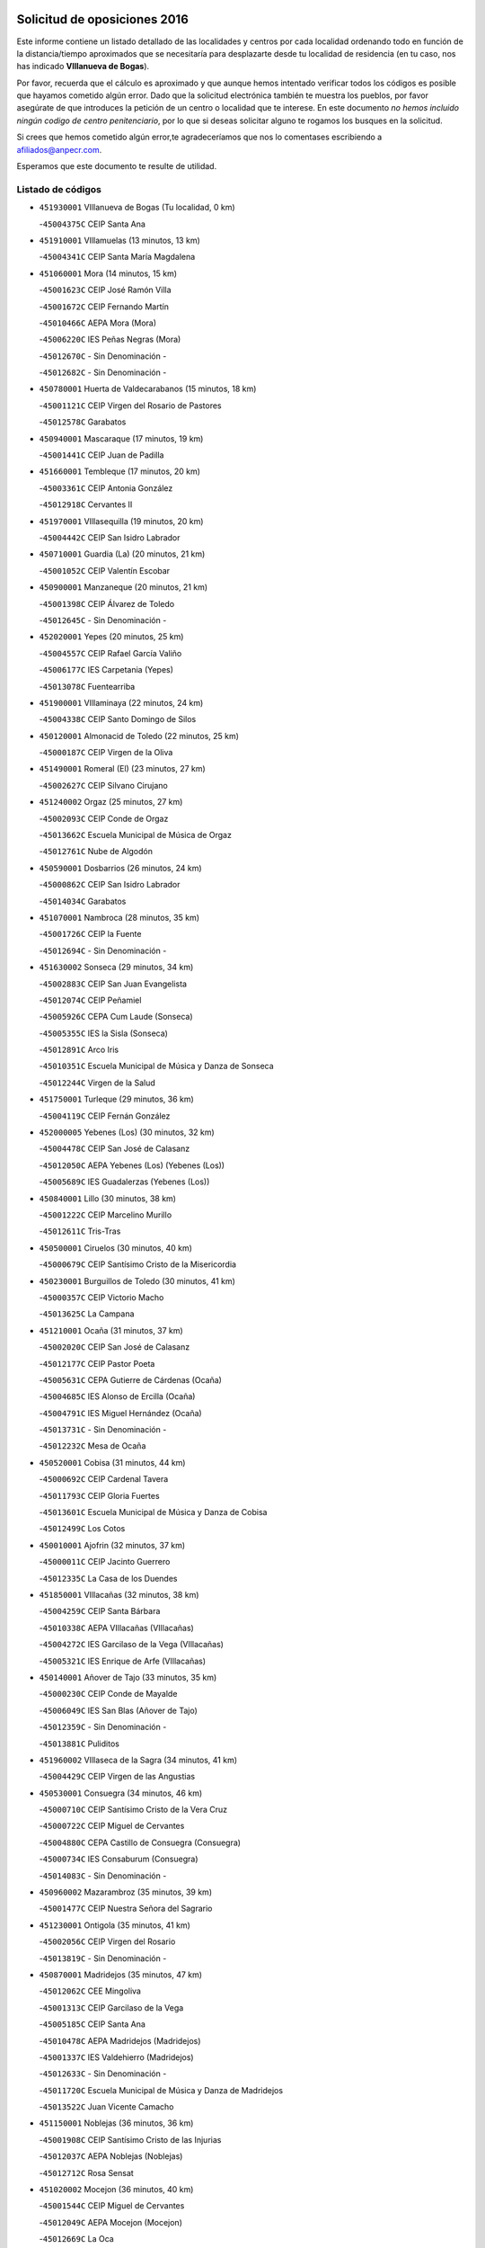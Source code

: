 

.. image:: logo.png
   :align: center

Solicitud de oposiciones 2016
======================================================

  
  
Este informe contiene un listado detallado de las localidades y centros por cada
localidad ordenando todo en función de la distancia/tiempo aproximados que se
necesitaría para desplazarte desde tu localidad de residencia (en tu caso,
nos has indicado **VIllanueva de Bogas**).

Por favor, recuerda que el cálculo es aproximado y que aunque hemos
intentado verificar todos los códigos es posible que hayamos cometido algún
error. Dado que la solicitud electrónica también te muestra los pueblos, por
favor asegúrate de que introduces la petición de un centro o localidad que
te interese. En este documento
*no hemos incluido ningún codigo de centro penitenciario*, por lo que si deseas
solicitar alguno te rogamos los busques en la solicitud.

Si crees que hemos cometido algún error,te agradeceríamos que nos lo comentases
escribiendo a afiliados@anpecr.com.

Esperamos que este documento te resulte de utilidad.



Listado de códigos
-------------------


- ``451930001`` VIllanueva de Bogas  (Tu localidad, 0 km)

  -``45004375C`` CEIP Santa Ana
    

- ``451910001`` VIllamuelas  (13 minutos, 13 km)

  -``45004341C`` CEIP Santa María Magdalena
    

- ``451060001`` Mora  (14 minutos, 15 km)

  -``45001623C`` CEIP José Ramón Villa
    

  -``45001672C`` CEIP Fernando Martín
    

  -``45010466C`` AEPA Mora (Mora)
    

  -``45006220C`` IES Peñas Negras (Mora)
    

  -``45012670C`` - Sin Denominación -
    

  -``45012682C`` - Sin Denominación -
    

- ``450780001`` Huerta de Valdecarabanos  (15 minutos, 18 km)

  -``45001121C`` CEIP Virgen del Rosario de Pastores
    

  -``45012578C`` Garabatos
    

- ``450940001`` Mascaraque  (17 minutos, 19 km)

  -``45001441C`` CEIP Juan de Padilla
    

- ``451660001`` Tembleque  (17 minutos, 20 km)

  -``45003361C`` CEIP Antonia González
    

  -``45012918C`` Cervantes II
    

- ``451970001`` VIllasequilla  (19 minutos, 20 km)

  -``45004442C`` CEIP San Isidro Labrador
    

- ``450710001`` Guardia (La)  (20 minutos, 21 km)

  -``45001052C`` CEIP Valentín Escobar
    

- ``450900001`` Manzaneque  (20 minutos, 21 km)

  -``45001398C`` CEIP Álvarez de Toledo
    

  -``45012645C`` - Sin Denominación -
    

- ``452020001`` Yepes  (20 minutos, 25 km)

  -``45004557C`` CEIP Rafael García Valiño
    

  -``45006177C`` IES Carpetania (Yepes)
    

  -``45013078C`` Fuentearriba
    

- ``451900001`` VIllaminaya  (22 minutos, 24 km)

  -``45004338C`` CEIP Santo Domingo de Silos
    

- ``450120001`` Almonacid de Toledo  (22 minutos, 25 km)

  -``45000187C`` CEIP Virgen de la Oliva
    

- ``451490001`` Romeral (El)  (23 minutos, 27 km)

  -``45002627C`` CEIP Silvano Cirujano
    

- ``451240002`` Orgaz  (25 minutos, 27 km)

  -``45002093C`` CEIP Conde de Orgaz
    

  -``45013662C`` Escuela Municipal de Música de Orgaz
    

  -``45012761C`` Nube de Algodón
    

- ``450590001`` Dosbarrios  (26 minutos, 24 km)

  -``45000862C`` CEIP San Isidro Labrador
    

  -``45014034C`` Garabatos
    

- ``451070001`` Nambroca  (28 minutos, 35 km)

  -``45001726C`` CEIP la Fuente
    

  -``45012694C`` - Sin Denominación -
    

- ``451630002`` Sonseca  (29 minutos, 34 km)

  -``45002883C`` CEIP San Juan Evangelista
    

  -``45012074C`` CEIP Peñamiel
    

  -``45005926C`` CEPA Cum Laude (Sonseca)
    

  -``45005355C`` IES la Sisla (Sonseca)
    

  -``45012891C`` Arco Iris
    

  -``45010351C`` Escuela Municipal de Música y Danza de Sonseca
    

  -``45012244C`` Virgen de la Salud
    

- ``451750001`` Turleque  (29 minutos, 36 km)

  -``45004119C`` CEIP Fernán González
    

- ``452000005`` Yebenes (Los)  (30 minutos, 32 km)

  -``45004478C`` CEIP San José de Calasanz
    

  -``45012050C`` AEPA Yebenes (Los) (Yebenes (Los))
    

  -``45005689C`` IES Guadalerzas (Yebenes (Los))
    

- ``450840001`` Lillo  (30 minutos, 38 km)

  -``45001222C`` CEIP Marcelino Murillo
    

  -``45012611C`` Tris-Tras
    

- ``450500001`` Ciruelos  (30 minutos, 40 km)

  -``45000679C`` CEIP Santísimo Cristo de la Misericordia
    

- ``450230001`` Burguillos de Toledo  (30 minutos, 41 km)

  -``45000357C`` CEIP Victorio Macho
    

  -``45013625C`` La Campana
    

- ``451210001`` Ocaña  (31 minutos, 37 km)

  -``45002020C`` CEIP San José de Calasanz
    

  -``45012177C`` CEIP Pastor Poeta
    

  -``45005631C`` CEPA Gutierre de Cárdenas (Ocaña)
    

  -``45004685C`` IES Alonso de Ercilla (Ocaña)
    

  -``45004791C`` IES Miguel Hernández (Ocaña)
    

  -``45013731C`` - Sin Denominación -
    

  -``45012232C`` Mesa de Ocaña
    

- ``450520001`` Cobisa  (31 minutos, 44 km)

  -``45000692C`` CEIP Cardenal Tavera
    

  -``45011793C`` CEIP Gloria Fuertes
    

  -``45013601C`` Escuela Municipal de Música y Danza de Cobisa
    

  -``45012499C`` Los Cotos
    

- ``450010001`` Ajofrin  (32 minutos, 37 km)

  -``45000011C`` CEIP Jacinto Guerrero
    

  -``45012335C`` La Casa de los Duendes
    

- ``451850001`` VIllacañas  (32 minutos, 38 km)

  -``45004259C`` CEIP Santa Bárbara
    

  -``45010338C`` AEPA VIllacañas (VIllacañas)
    

  -``45004272C`` IES Garcilaso de la Vega (VIllacañas)
    

  -``45005321C`` IES Enrique de Arfe (VIllacañas)
    

- ``450140001`` Añover de Tajo  (33 minutos, 35 km)

  -``45000230C`` CEIP Conde de Mayalde
    

  -``45006049C`` IES San Blas (Añover de Tajo)
    

  -``45012359C`` - Sin Denominación -
    

  -``45013881C`` Puliditos
    

- ``451960002`` VIllaseca de la Sagra  (34 minutos, 41 km)

  -``45004429C`` CEIP Virgen de las Angustias
    

- ``450530001`` Consuegra  (34 minutos, 46 km)

  -``45000710C`` CEIP Santísimo Cristo de la Vera Cruz
    

  -``45000722C`` CEIP Miguel de Cervantes
    

  -``45004880C`` CEPA Castillo de Consuegra (Consuegra)
    

  -``45000734C`` IES Consaburum (Consuegra)
    

  -``45014083C`` - Sin Denominación -
    

- ``450960002`` Mazarambroz  (35 minutos, 39 km)

  -``45001477C`` CEIP Nuestra Señora del Sagrario
    

- ``451230001`` Ontigola  (35 minutos, 41 km)

  -``45002056C`` CEIP Virgen del Rosario
    

  -``45013819C`` - Sin Denominación -
    

- ``450870001`` Madridejos  (35 minutos, 47 km)

  -``45012062C`` CEE Mingoliva
    

  -``45001313C`` CEIP Garcilaso de la Vega
    

  -``45005185C`` CEIP Santa Ana
    

  -``45010478C`` AEPA Madridejos (Madridejos)
    

  -``45001337C`` IES Valdehierro (Madridejos)
    

  -``45012633C`` - Sin Denominación -
    

  -``45011720C`` Escuela Municipal de Música y Danza de Madridejos
    

  -``45013522C`` Juan Vicente Camacho
    

- ``451150001`` Noblejas  (36 minutos, 36 km)

  -``45001908C`` CEIP Santísimo Cristo de las Injurias
    

  -``45012037C`` AEPA Noblejas (Noblejas)
    

  -``45012712C`` Rosa Sensat
    

- ``451020002`` Mocejon  (36 minutos, 40 km)

  -``45001544C`` CEIP Miguel de Cervantes
    

  -``45012049C`` AEPA Mocejon (Mocejon)
    

  -``45012669C`` La Oca
    

- ``450160001`` Arges  (36 minutos, 48 km)

  -``45000278C`` CEIP Tirso de Molina
    

  -``45011781C`` CEIP Miguel de Cervantes
    

  -``45012360C`` Ángel de la Guarda
    

  -``45013595C`` San Isidro Labrador
    

- ``451680001`` Toledo  (37 minutos, 49 km)

  -``45005574C`` CEE Ciudad de Toledo
    

  -``45005011C`` CPM Jacinto Guerrero (Toledo)
    

  -``45003383C`` CEIP la Candelaria
    

  -``45003401C`` CEIP Ángel del Alcázar
    

  -``45003644C`` CEIP Fábrica de Armas
    

  -``45003668C`` CEIP Santa Teresa
    

  -``45003929C`` CEIP Jaime de Foxa
    

  -``45003942C`` CEIP Alfonso Vi
    

  -``45004806C`` CEIP Garcilaso de la Vega
    

  -``45004818C`` CEIP Gómez Manrique
    

  -``45004843C`` CEIP Ciudad de Nara
    

  -``45004892C`` CEIP San Lucas y María
    

  -``45004971C`` CEIP Juan de Padilla
    

  -``45005203C`` CEIP Escultor Alberto Sánchez
    

  -``45005239C`` CEIP Gregorio Marañón
    

  -``45005318C`` CEIP Ciudad de Aquisgrán
    

  -``45010296C`` CEIP Europa
    

  -``45010302C`` CEIP Valparaíso
    

  -``45003930C`` EA Toledo (Toledo)
    

  -``45005483C`` EOI Raimundo de Toledo (Toledo)
    

  -``45004946C`` CEPA Gustavo Adolfo Bécquer (Toledo)
    

  -``45005641C`` CEPA Polígono (Toledo)
    

  -``45003796C`` IES Universidad Laboral (Toledo)
    

  -``45003863C`` IES el Greco (Toledo)
    

  -``45003875C`` IES Azarquiel (Toledo)
    

  -``45004752C`` IES Alfonso X el Sabio (Toledo)
    

  -``45004909C`` IES Juanelo Turriano (Toledo)
    

  -``45005240C`` IES Sefarad (Toledo)
    

  -``45005562C`` IES Carlos III (Toledo)
    

  -``45006301C`` IES María Pacheco (Toledo)
    

  -``45006311C`` IESO Princesa Galiana (Toledo)
    

  -``45600235C`` Academia de Infanteria de Toledo
    

  -``45013765C`` - Sin Denominación -
    

  -``45500007C`` Academia de Infantería
    

  -``45013790C`` Ana María Matute
    

  -``45012931C`` Ángel de la Guarda
    

  -``45012281C`` Castilla-La Mancha
    

  -``45012293C`` Cristo de la Vega
    

  -``45005847C`` Diego Ortiz
    

  -``45012301C`` El Olivo
    

  -``45013935C`` Gloria Fuertes
    

  -``45012311C`` La Cigarra
    

- ``451710001`` Torre de Esteban Hambran (La)  (37 minutos, 49 km)

  -``45004016C`` CEIP Juan Aguado
    

- ``450880001`` Magan  (38 minutos, 42 km)

  -``45001349C`` CEIP Santa Marina
    

  -``45013959C`` Soletes
    

- ``450920001`` Marjaliza  (38 minutos, 42 km)

  -``45006037C`` CEIP San Juan
    

- ``451950001`` VIllarrubia de Santiago  (38 minutos, 48 km)

  -``45004399C`` CEIP Nuestra Señora del Castellar
    

- ``451860001`` VIlla de Don Fadrique (La)  (38 minutos, 49 km)

  -``45004284C`` CEIP Ramón y Cajal
    

  -``45010508C`` IESO Leonor de Guzmán (VIlla de Don Fadrique (La))
    

- ``451980001`` VIllatobas  (38 minutos, 49 km)

  -``45004454C`` CEIP Sagrado Corazón de Jesús
    

- ``450830001`` Layos  (38 minutos, 51 km)

  -``45001210C`` CEIP María Magdalena
    

- ``450190003`` Perdices (Las)  (38 minutos, 53 km)

  -``45011771C`` CEIP Pintor Tomás Camarero
    

- ``450340001`` Camuñas  (38 minutos, 54 km)

  -``45000485C`` CEIP Cardenal Cisneros
    

- ``450540001`` Corral de Almaguer  (39 minutos, 50 km)

  -``45000783C`` CEIP Nuestra Señora de la Muela
    

  -``45005801C`` IES la Besana (Corral de Almaguer)
    

  -``45012517C`` - Sin Denominación -
    

- ``451610004`` Seseña Nuevo  (39 minutos, 52 km)

  -``45002810C`` CEIP Fernando de Rojas
    

  -``45010363C`` CEIP Gloria Fuertes
    

  -``45011951C`` CEIP el Quiñón
    

  -``45010399C`` CEPA Seseña Nuevo (Seseña Nuevo)
    

  -``45012876C`` Burbujas
    

- ``450700001`` Guadamur  (39 minutos, 55 km)

  -``45001040C`` CEIP Nuestra Señora de la Natividad
    

  -``45012554C`` La Casita de Elia
    

- ``451220001`` Olias del Rey  (40 minutos, 47 km)

  -``45002044C`` CEIP Pedro Melendo García
    

  -``45012748C`` Árbol Mágico
    

  -``45012751C`` Bosque de los Sueños
    

- ``451770001`` Urda  (40 minutos, 56 km)

  -``45004132C`` CEIP Santo Cristo
    

  -``45012979C`` Blasa Ruíz
    

- ``450020001`` Alameda de la Sagra  (41 minutos, 40 km)

  -``45000023C`` CEIP Nuestra Señora de la Asunción
    

  -``45012347C`` El Jardín de los Sueños
    

- ``130700001`` Puerto Lapice  (41 minutos, 64 km)

  -``13002435C`` CEIP Juan Alcaide
    

- ``451330001`` Polan  (42 minutos, 57 km)

  -``45002241C`` CEIP José María Corcuera
    

  -``45012141C`` AEPA Polan (Polan)
    

  -``45012785C`` Arco Iris
    

- ``452040001`` Yunclillos  (42 minutos, 65 km)

  -``45004594C`` CEIP Nuestra Señora de la Salud
    

- ``450190001`` Bargas  (43 minutos, 56 km)

  -``45000308C`` CEIP Santísimo Cristo de la Sala
    

  -``45005653C`` IES Julio Verne (Bargas)
    

  -``45012372C`` Gloria Fuertes
    

  -``45012384C`` Pinocho
    

- ``451610003`` Seseña  (43 minutos, 56 km)

  -``45002809C`` CEIP Gabriel Uriarte
    

  -``45010442C`` CEIP Sisius
    

  -``45011823C`` CEIP Juan Carlos I
    

  -``45005677C`` IES Margarita Salas (Seseña)
    

  -``45006244C`` IES las Salinas (Seseña)
    

  -``45012888C`` Pequeñines
    

- ``451870001`` VIllafranca de los Caballeros  (43 minutos, 59 km)

  -``45004296C`` CEIP Miguel de Cervantes
    

  -``45006153C`` IESO la Falcata (VIllafranca de los Caballeros)
    

- ``450250001`` Cabañas de la Sagra  (45 minutos, 49 km)

  -``45000370C`` CEIP San Isidro Labrador
    

  -``45013704C`` Gloria Fuertes
    

- ``450210001`` Borox  (45 minutos, 50 km)

  -``45000321C`` CEIP Nuestra Señora de la Salud
    

- ``451400001`` Pulgar  (45 minutos, 52 km)

  -``45002411C`` CEIP Nuestra Señora de la Blanca
    

  -``45012827C`` Pulgarcito
    

- ``452030001`` Yuncler  (45 minutos, 56 km)

  -``45004582C`` CEIP Remigio Laín
    

- ``451350001`` Puebla de Almoradiel (La)  (45 minutos, 59 km)

  -``45002287C`` CEIP Ramón y Cajal
    

  -``45012153C`` AEPA Puebla de Almoradiel (La) (Puebla de Almoradiel (La))
    

  -``45006116C`` IES Aldonza Lorenzo (Puebla de Almoradiel (La))
    

- ``451280001`` Pantoja  (46 minutos, 45 km)

  -``45002196C`` CEIP Marqueses de Manzanedo
    

  -``45012773C`` - Sin Denominación -
    

- ``450550001`` Cuerva  (46 minutos, 55 km)

  -``45000795C`` CEIP Soledad Alonso Dorado
    

- ``450510001`` Cobeja  (46 minutos, 56 km)

  -``45000680C`` CEIP San Juan Bautista
    

  -``45012487C`` Los Pitufitos
    

- ``451190001`` Numancia de la Sagra  (47 minutos, 59 km)

  -``45001970C`` CEIP Santísimo Cristo de la Misericordia
    

  -``45011872C`` IES Profesor Emilio Lledó (Numancia de la Sagra)
    

  -``45012736C`` Garabatos
    

- ``450320001`` Camarenilla  (47 minutos, 60 km)

  -``45000451C`` CEIP Nuestra Señora del Rosario
    

- ``451410001`` Quero  (47 minutos, 61 km)

  -``45002421C`` CEIP Santiago Cabañas
    

  -``45012839C`` - Sin Denominación -
    

- ``451560001`` Santa Cruz de la Zarza  (47 minutos, 67 km)

  -``45002721C`` CEIP Eduardo Palomo Rodríguez
    

  -``45006190C`` IESO Velsinia (Santa Cruz de la Zarza)
    

  -``45012864C`` - Sin Denominación -
    

- ``450030001`` Albarreal de Tajo  (47 minutos, 68 km)

  -``45000035C`` CEIP Benjamín Escalonilla
    

- ``130470001`` Herencia  (47 minutos, 69 km)

  -``13001698C`` CEIP Carrasco Alcalde
    

  -``13005023C`` AEPA Herencia (Herencia)
    

  -``13004729C`` IES Hermógenes Rodríguez (Herencia)
    

  -``13011369C`` - Sin Denominación -
    

  -``13010882C`` Escuela Municipal de Música y Danza de Herencia
    

- ``130500001`` Labores (Las)  (47 minutos, 72 km)

  -``13001753C`` CEIP San José de Calasanz
    

- ``451880001`` VIllaluenga de la Sagra  (48 minutos, 50 km)

  -``45004302C`` CEIP Juan Palarea
    

  -``45006165C`` IES Castillo del Águila (VIllaluenga de la Sagra)
    

- ``450270001`` Cabezamesada  (48 minutos, 59 km)

  -``45000394C`` CEIP Alonso de Cárdenas
    

- ``451160001`` Noez  (48 minutos, 64 km)

  -``45001945C`` CEIP Santísimo Cristo de la Salud
    

- ``451890001`` VIllamiel de Toledo  (48 minutos, 65 km)

  -``45004326C`` CEIP Nuestra Señora de la Redonda
    

- ``452050001`` Yuncos  (48 minutos, 74 km)

  -``45004600C`` CEIP Nuestra Señora del Consuelo
    

  -``45010511C`` CEIP Guillermo Plaza
    

  -``45012104C`` CEIP Villa de Yuncos
    

  -``45006189C`` IES la Cañuela (Yuncos)
    

  -``45013492C`` Acuarela
    

- ``450640001`` Esquivias  (49 minutos, 63 km)

  -``45000931C`` CEIP Miguel de Cervantes
    

  -``45011963C`` CEIP Catalina de Palacios
    

  -``45010387C`` IES Alonso Quijada (Esquivias)
    

  -``45012542C`` Sancho Panza
    

- ``451470001`` Rielves  (49 minutos, 67 km)

  -``45002551C`` CEIP Maximina Felisa Gómez Aguero
    

- ``130970001`` VIllarta de San Juan  (50 minutos, 75 km)

  -``13003555C`` CEIP Nuestra Señora de la Paz
    

- ``451450001`` Recas  (51 minutos, 55 km)

  -``45002536C`` CEIP Cesar Cabañas Caballero
    

  -``45012131C`` IES Arcipreste de Canales (Recas)
    

  -``45013728C`` Aserrín Aserrán
    

- ``451740001`` Totanes  (51 minutos, 60 km)

  -``45004107C`` CEIP Inmaculada Concepción
    

- ``451820001`` Ventas Con Peña Aguilera (Las)  (51 minutos, 61 km)

  -``45004181C`` CEIP Nuestra Señora del Águila
    

- ``452010001`` Yeles  (51 minutos, 62 km)

  -``45004533C`` CEIP San Antonio
    

  -``45013066C`` Rocinante
    

- ``450150001`` Arcicollar  (51 minutos, 65 km)

  -``45000254C`` CEIP San Blas
    

- ``450770001`` Huecas  (51 minutos, 71 km)

  -``45001118C`` CEIP Gregorio Marañón
    

- ``450180001`` Barcience  (51 minutos, 73 km)

  -``45010405C`` CEIP Santa María la Blanca
    

- ``450850001`` Lominchar  (51 minutos, 76 km)

  -``45001234C`` CEIP Ramón y Cajal
    

  -``45012621C`` Aldea Pitufa
    

- ``130180001`` Arenas de San Juan  (51 minutos, 77 km)

  -``13000694C`` CEIP San Bernabé
    

- ``450670001`` Galvez  (52 minutos, 62 km)

  -``45000989C`` CEIP San Juan de la Cruz
    

  -``45005975C`` IES Montes de Toledo (Galvez)
    

  -``45013716C`` Garbancito
    

- ``450980001`` Menasalbas  (52 minutos, 62 km)

  -``45001490C`` CEIP Nuestra Señora de Fátima
    

  -``45013753C`` Menapeques
    

- ``451010001`` Miguel Esteban  (52 minutos, 68 km)

  -``45001532C`` CEIP Cervantes
    

  -``45006098C`` IESO Juan Patiño Torres (Miguel Esteban)
    

  -``45012657C`` La Abejita
    

- ``451730001`` Torrijos  (52 minutos, 76 km)

  -``45004053C`` CEIP Villa de Torrijos
    

  -``45011835C`` CEIP Lazarillo de Tormes
    

  -``45005276C`` CEPA Teresa Enríquez (Torrijos)
    

  -``45004090C`` IES Alonso de Covarrubias (Torrijos)
    

  -``45005252C`` IES Juan de Padilla (Torrijos)
    

  -``45012323C`` Cristo de la Sangre
    

  -``45012220C`` Maestro Gómez de Agüero
    

  -``45012943C`` Pequeñines
    

- ``450470001`` Cedillo del Condado  (53 minutos, 64 km)

  -``45000631C`` CEIP Nuestra Señora de la Natividad
    

  -``45012463C`` Pompitas
    

- ``130440003`` Fuente el Fresno  (53 minutos, 73 km)

  -``13001650C`` CEIP Miguel Delibes
    

  -``13012180C`` Mundo Infantil
    

- ``450240001`` Burujon  (53 minutos, 76 km)

  -``45000369C`` CEIP Juan XXIII
    

  -``45012402C`` - Sin Denominación -
    

- ``130050002`` Alcazar de San Juan  (53 minutos, 81 km)

  -``13000104C`` CEIP el Santo
    

  -``13000116C`` CEIP Juan de Austria
    

  -``13000128C`` CEIP Jesús Ruiz de la Fuente
    

  -``13000131C`` CEIP Santa Clara
    

  -``13003828C`` CEIP Alces
    

  -``13004092C`` CEIP Pablo Ruiz Picasso
    

  -``13004870C`` CEIP Gloria Fuertes
    

  -``13010900C`` CEIP Jardín de Arena
    

  -``13004705C`` EOI la Equidad (Alcazar de San Juan)
    

  -``13004055C`` CEPA Enrique Tierno Galván (Alcazar de San Juan)
    

  -``13000219C`` IES Miguel de Cervantes Saavedra (Alcazar de San Juan)
    

  -``13000220C`` IES Juan Bosco (Alcazar de San Juan)
    

  -``13004687C`` IES María Zambrano (Alcazar de San Juan)
    

  -``13012121C`` - Sin Denominación -
    

  -``13011242C`` El Tobogán
    

  -``13011060C`` El Torreón
    

  -``13010870C`` Escuela Municipal de Música y Danza de Alcázar de San Juan
    

- ``450810001`` Illescas  (54 minutos, 61 km)

  -``45001167C`` CEIP Martín Chico
    

  -``45005343C`` CEIP la Constitución
    

  -``45010454C`` CEIP Ilarcuris
    

  -``45011999C`` CEIP Clara Campoamor
    

  -``45005914C`` CEPA Pedro Gumiel (Illescas)
    

  -``45004788C`` IES Juan de Padilla (Illescas)
    

  -``45005987C`` IES Condestable Álvaro de Luna (Illescas)
    

  -``45012581C`` Canicas
    

  -``45012591C`` Truke
    

- ``450810008`` Señorio de Illescas (El)  (54 minutos, 61 km)

  -``45012190C`` CEIP el Greco
    

- ``451920001`` VIllanueva de Alcardete  (54 minutos, 70 km)

  -``45004363C`` CEIP Nuestra Señora de la Piedad
    

- ``451990001`` VIso de San Juan (El)  (54 minutos, 73 km)

  -``45004466C`` CEIP Fernando de Alarcón
    

  -``45011987C`` CEIP Miguel Delibes
    

- ``459010001`` Santo Domingo-Caudilla  (54 minutos, 80 km)

  -``45004144C`` CEIP Santa Ana
    

- ``451420001`` Quintanar de la Orden  (55 minutos, 67 km)

  -``45002457C`` CEIP Cristóbal Colón
    

  -``45012001C`` CEIP Antonio Machado
    

  -``45005288C`` CEPA Luis VIves (Quintanar de la Orden)
    

  -``45002470C`` IES Infante Don Fadrique (Quintanar de la Orden)
    

  -``45004867C`` IES Alonso Quijano (Quintanar de la Orden)
    

  -``45012840C`` Pim Pon
    

- ``450310001`` Camarena  (55 minutos, 69 km)

  -``45000448C`` CEIP María del Mar
    

  -``45011975C`` CEIP Alonso Rodríguez
    

  -``45012128C`` IES Blas de Prado (Camarena)
    

  -``45012426C`` La Abeja Maya
    

- ``450380001`` Carranque  (55 minutos, 73 km)

  -``45000527C`` CEIP Guadarrama
    

  -``45012098C`` CEIP Villa de Materno
    

  -``45011859C`` IES Libertad (Carranque)
    

  -``45012438C`` Garabatos
    

- ``450660001`` Fuensalida  (55 minutos, 76 km)

  -``45000977C`` CEIP Tomás Romojaro
    

  -``45011801C`` CEIP Condes de Fuensalida
    

  -``45011719C`` AEPA Fuensalida (Fuensalida)
    

  -``45005665C`` IES Aldebarán (Fuensalida)
    

  -``45011914C`` Maestro Vicente Rodríguez
    

  -``45013534C`` Zapatitos
    

- ``450690001`` Gerindote  (55 minutos, 79 km)

  -``45001039C`` CEIP San José
    

- ``139040001`` Llanos del Caudillo  (55 minutos, 90 km)

  -``13003749C`` CEIP el Oasis
    

- ``161060001`` Horcajo de Santiago  (56 minutos, 69 km)

  -``16001314C`` CEIP José Montalvo
    

  -``16004352C`` AEPA Horcajo de Santiago (Horcajo de Santiago)
    

  -``16004492C`` IES Orden de Santiago (Horcajo de Santiago)
    

  -``16009544C`` Hervás y Panduro
    

- ``451360001`` Puebla de Montalban (La)  (56 minutos, 78 km)

  -``45002330C`` CEIP Fernando de Rojas
    

  -``45005941C`` AEPA Puebla de Montalban (La) (Puebla de Montalban (La))
    

  -``45004739C`` IES Juan de Lucena (Puebla de Montalban (La))
    

- ``451270001`` Palomeque  (57 minutos, 70 km)

  -``45002184C`` CEIP San Juan Bautista
    

- ``450560001`` Chozas de Canales  (57 minutos, 74 km)

  -``45000801C`` CEIP Santa María Magdalena
    

  -``45012475C`` Pepito Conejo
    

- ``451180001`` Noves  (57 minutos, 82 km)

  -``45001969C`` CEIP Nuestra Señora de la Monjia
    

  -``45012724C`` Barrio Sésamo
    

- ``162030001`` Tarancon  (57 minutos, 84 km)

  -``16002321C`` CEIP Duque de Riánsares
    

  -``16004443C`` CEIP Gloria Fuertes
    

  -``16003657C`` CEPA Altomira (Tarancon)
    

  -``16004534C`` IES la Hontanilla (Tarancon)
    

  -``16009453C`` Nuestra Señora de Riansares
    

  -``16009660C`` San Isidro
    

  -``16009672C`` Santa Quiteria
    

- ``450040001`` Alcabon  (57 minutos, 84 km)

  -``45000047C`` CEIP Nuestra Señora de la Aurora
    

- ``451670001`` Toboso (El)  (58 minutos, 75 km)

  -``45003371C`` CEIP Miguel de Cervantes
    

- ``450620001`` Escalonilla  (58 minutos, 84 km)

  -``45000904C`` CEIP Sagrados Corazones
    

- ``130280002`` Campo de Criptana  (58 minutos, 89 km)

  -``13004717C`` CPM Alcázar de San Juan-Campo de Criptana (Campo de
    

  -``13000943C`` CEIP Virgen de la Paz
    

  -``13000955C`` CEIP Virgen de Criptana
    

  -``13000967C`` CEIP Sagrado Corazón
    

  -``13003968C`` CEIP Domingo Miras
    

  -``13005011C`` AEPA Campo de Criptana (Campo de Criptana)
    

  -``13001005C`` IES Isabel Perillán y Quirós (Campo de Criptana)
    

  -``13011023C`` Escuela Municipal de Musica y Danza de Campo de Criptana
    

  -``13011096C`` Los Gigantes
    

  -``13011333C`` Los Quijotes
    

- ``451340001`` Portillo de Toledo  (59 minutos, 78 km)

  -``45002251C`` CEIP Conde de Ruiseñada
    

- ``130960001`` VIllarrubia de los Ojos  (59 minutos, 82 km)

  -``13003521C`` CEIP Rufino Blanco
    

  -``13003658C`` CEIP Virgen de la Sierra
    

  -``13005060C`` AEPA VIllarrubia de los Ojos (VIllarrubia de los Ojos)
    

  -``13004900C`` IES Guadiana (VIllarrubia de los Ojos)
    

- ``450910001`` Maqueda  (59 minutos, 88 km)

  -``45001416C`` CEIP Don Álvaro de Luna
    

- ``130050003`` Cinco Casas  (59 minutos, 92 km)

  -``13012052C`` CRA Alciares
    

- ``130520003`` Malagon  (1h 1min, 83 km)

  -``13001790C`` CEIP Cañada Real
    

  -``13001819C`` CEIP Santa Teresa
    

  -``13005035C`` AEPA Malagon (Malagon)
    

  -``13004730C`` IES Estados del Duque (Malagon)
    

  -``13011141C`` Santa Teresa de Jesús
    

- ``162490001`` VIllamayor de Santiago  (1h 1min, 83 km)

  -``16002781C`` CEIP Gúzquez
    

  -``16004364C`` AEPA VIllamayor de Santiago (VIllamayor de Santiago)
    

  -``16004510C`` IESO Ítaca (VIllamayor de Santiago)
    

- ``450370001`` Carpio de Tajo (El)  (1h 1min, 86 km)

  -``45000515C`` CEIP Nuestra Señora de Ronda
    

- ``160860001`` Fuente de Pedro Naharro  (1h 1min, 90 km)

  -``16004182C`` CRA Retama
    

  -``16009891C`` Rosa León
    

- ``451580001`` Santa Olalla  (1h 1min, 92 km)

  -``45002779C`` CEIP Nuestra Señora de la Piedad
    

- ``451760001`` Ugena  (1h 2min, 66 km)

  -``45004120C`` CEIP Miguel de Cervantes
    

  -``45011847C`` CEIP Tres Torres
    

  -``45012955C`` Los Peques
    

- ``451530001`` San Pablo de los Montes  (1h 2min, 74 km)

  -``45002676C`` CEIP Nuestra Señora de Gracia
    

  -``45012852C`` San Pablo de los Montes
    

- ``451830001`` Ventas de Retamosa (Las)  (1h 2min, 76 km)

  -``45004201C`` CEIP Santiago Paniego
    

- ``451430001`` Quismondo  (1h 2min, 96 km)

  -``45002512C`` CEIP Pedro Zamorano
    

- ``451510001`` San Martin de Montalban  (1h 3min, 75 km)

  -``45002652C`` CEIP Santísimo Cristo de la Luz
    

- ``450410001`` Casarrubios del Monte  (1h 3min, 82 km)

  -``45000576C`` CEIP San Juan de Dios
    

  -``45012451C`` Arco Iris
    

- ``161330001`` Mota del Cuervo  (1h 3min, 85 km)

  -``16001624C`` CEIP Virgen de Manjavacas
    

  -``16009945C`` CEIP Santa Rita
    

  -``16004327C`` AEPA Mota del Cuervo (Mota del Cuervo)
    

  -``16004431C`` IES Julián Zarco (Mota del Cuervo)
    

  -``16009581C`` Balú
    

  -``16010017C`` Conservatorio Profesional de Música Mota del Cuervo
    

  -``16009593C`` El Santo
    

  -``16009295C`` Escuela Municipal de Música y Danza de Mota del Cuervo
    

- ``450360001`` Carmena  (1h 3min, 89 km)

  -``45000503C`` CEIP Cristo de la Cueva
    

- ``451570003`` Santa Cruz del Retamar  (1h 3min, 91 km)

  -``45002767C`` CEIP Nuestra Señora de la Paz
    

- ``130530003`` Manzanares  (1h 4min, 102 km)

  -``13001923C`` CEIP Divina Pastora
    

  -``13001935C`` CEIP Altagracia
    

  -``13003853C`` CEIP la Candelaria
    

  -``13004390C`` CEIP Enrique Tierno Galván
    

  -``13004079C`` CEPA San Blas (Manzanares)
    

  -``13001984C`` IES Pedro Álvarez Sotomayor (Manzanares)
    

  -``13003798C`` IES Azuer (Manzanares)
    

  -``13011400C`` - Sin Denominación -
    

  -``13009594C`` Guillermo Calero
    

  -``13011151C`` La Ínsula
    

- ``161860001`` Saelices  (1h 5min, 102 km)

  -``16009386C`` CRA Segóbriga
    

- ``451090001`` Navahermosa  (1h 6min, 90 km)

  -``45001763C`` CEIP San Miguel Arcángel
    

  -``45010341C`` CEPA la Raña (Navahermosa)
    

  -``45006207C`` IESO Manuel de Guzmán (Navahermosa)
    

  -``45012700C`` - Sin Denominación -
    

- ``160270001`` Barajas de Melo  (1h 6min, 101 km)

  -``16004248C`` CRA Fermín Caballero
    

  -``16009477C`` Virgen de la Vega
    

- ``450400001`` Casar de Escalona (El)  (1h 6min, 103 km)

  -``45000552C`` CEIP Nuestra Señora de Hortum Sancho
    

- ``451800001`` Valmojado  (1h 7min, 86 km)

  -``45004168C`` CEIP Santo Domingo de Guzmán
    

  -``45012165C`` AEPA Valmojado (Valmojado)
    

  -``45006141C`` IES Cañada Real (Valmojado)
    

- ``450950001`` Mata (La)  (1h 7min, 92 km)

  -``45001453C`` CEIP Severo Ochoa
    

- ``450890002`` Malpica de Tajo  (1h 7min, 96 km)

  -``45001374C`` CEIP Fulgencio Sánchez Cabezudo
    

- ``450760001`` Hormigos  (1h 7min, 99 km)

  -``45001091C`` CEIP Virgen de la Higuera
    

- ``450410002`` Calypo Fado  (1h 8min, 94 km)

  -``45010375C`` CEIP Calypo
    

- ``450580001`` Domingo Perez  (1h 8min, 104 km)

  -``45011756C`` CRA Campos de Castilla
    

- ``130190001`` Argamasilla de Alba  (1h 8min, 106 km)

  -``13000700C`` CEIP Divino Maestro
    

  -``13000712C`` CEIP Nuestra Señora de Peñarroya
    

  -``13003831C`` CEIP Azorín
    

  -``13005151C`` AEPA Argamasilla de Alba (Argamasilla de Alba)
    

  -``13005278C`` IES VIcente Cano (Argamasilla de Alba)
    

  -``13011308C`` Alba
    

- ``130870002`` Consolacion  (1h 8min, 114 km)

  -``13003348C`` CEIP Virgen de Consolación
    

- ``130610001`` Pedro Muñoz  (1h 9min, 89 km)

  -``13002162C`` CEIP María Luisa Cañas
    

  -``13002174C`` CEIP Nuestra Señora de los Ángeles
    

  -``13004331C`` CEIP Maestro Juan de Ávila
    

  -``13011011C`` CEIP Hospitalillo
    

  -``13010808C`` AEPA Pedro Muñoz (Pedro Muñoz)
    

  -``13004781C`` IES Isabel Martínez Buendía (Pedro Muñoz)
    

  -``13011461C`` - Sin Denominación -
    

- ``130540001`` Membrilla  (1h 9min, 106 km)

  -``13001996C`` CEIP Virgen del Espino
    

  -``13002009C`` CEIP San José de Calasanz
    

  -``13005102C`` AEPA Membrilla (Membrilla)
    

  -``13005291C`` IES Marmaria (Membrilla)
    

  -``13011412C`` Lope de Vega
    

- ``130820002`` Tomelloso  (1h 9min, 109 km)

  -``13004080C`` CEE Ponce de León
    

  -``13003038C`` CEIP Miguel de Cervantes
    

  -``13003041C`` CEIP José María del Moral
    

  -``13003051C`` CEIP Carmelo Cortés
    

  -``13003075C`` CEIP Doña Crisanta
    

  -``13003087C`` CEIP José Antonio
    

  -``13003762C`` CEIP San José de Calasanz
    

  -``13003981C`` CEIP Embajadores
    

  -``13003993C`` CEIP San Isidro
    

  -``13004109C`` CEIP San Antonio
    

  -``13004328C`` CEIP Almirante Topete
    

  -``13004948C`` CEIP Virgen de las Viñas
    

  -``13009478C`` CEIP Felix Grande
    

  -``13004122C`` EA Antonio López (Tomelloso)
    

  -``13004742C`` EOI Mar de VIñas (Tomelloso)
    

  -``13004559C`` CEPA Simienza (Tomelloso)
    

  -``13003129C`` IES Eladio Cabañero (Tomelloso)
    

  -``13003130C`` IES Francisco García Pavón (Tomelloso)
    

  -``13004821C`` IES Airén (Tomelloso)
    

  -``13005345C`` IES Alto Guadiana (Tomelloso)
    

  -``13004419C`` Conservatorio Municipal de Música
    

  -``13011199C`` Dulcinea
    

  -``13012027C`` Lorencete
    

  -``13011515C`` Mediodía
    

- ``169010001`` Carrascosa del Campo  (1h 9min, 110 km)

  -``16004376C`` AEPA Carrascosa del Campo (Carrascosa del Campo)
    

- ``450390001`` Carriches  (1h 10min, 96 km)

  -``45000540C`` CEIP Doctor Cesar González Gómez
    

- ``450610001`` Escalona  (1h 10min, 101 km)

  -``45000898C`` CEIP Inmaculada Concepción
    

  -``45006074C`` IES Lazarillo de Tormes (Escalona)
    

- ``161000001`` Hinojosos (Los)  (1h 11min, 96 km)

  -``16009362C`` CRA Airén
    

- ``130390001`` Daimiel  (1h 11min, 99 km)

  -``13001479C`` CEIP San Isidro
    

  -``13001480C`` CEIP Infante Don Felipe
    

  -``13001492C`` CEIP la Espinosa
    

  -``13004572C`` CEIP Calatrava
    

  -``13004663C`` CEIP Albuera
    

  -``13004641C`` CEPA Miguel de Cervantes (Daimiel)
    

  -``13001595C`` IES Ojos del Guadiana (Daimiel)
    

  -``13003737C`` IES Juan D&#39;Opazo (Daimiel)
    

  -``13009508C`` Escuela Municipal de Música y Danza de Daimiel
    

  -``13011126C`` Sancho
    

  -``13011138C`` Virgen de las Cruces
    

- ``450460001`` Cebolla  (1h 11min, 101 km)

  -``45000621C`` CEIP Nuestra Señora de la Antigua
    

  -``45006062C`` IES Arenales del Tajo (Cebolla)
    

- ``161530001`` Pedernoso (El)  (1h 12min, 99 km)

  -``16001821C`` CEIP Juan Gualberto Avilés
    

- ``450480001`` Cerralbos (Los)  (1h 12min, 114 km)

  -``45011768C`` CRA Entrerríos
    

- ``450450001`` Cazalegas  (1h 12min, 115 km)

  -``45000606C`` CEIP Miguel de Cervantes
    

  -``45013613C`` - Sin Denominación -
    

- ``130790001`` Solana (La)  (1h 12min, 116 km)

  -``13002927C`` CEIP Sagrado Corazón
    

  -``13002939C`` CEIP Romero Peña
    

  -``13002940C`` CEIP el Santo
    

  -``13004833C`` CEIP el Humilladero
    

  -``13004894C`` CEIP Javier Paulino Pérez
    

  -``13010912C`` CEIP la Moheda
    

  -``13011001C`` CEIP Federico Romero
    

  -``13002976C`` IES Modesto Navarro (Solana (La))
    

  -``13010924C`` IES Clara Campoamor (Solana (La))
    

- ``450990001`` Mentrida  (1h 13min, 97 km)

  -``45001507C`` CEIP Luis Solana
    

  -``45011860C`` IES Antonio Jiménez-Landi (Mentrida)
    

- ``450130001`` Almorox  (1h 13min, 108 km)

  -``45000229C`` CEIP Silvano Cirujano
    

- ``130830001`` Torralba de Calatrava  (1h 14min, 114 km)

  -``13003142C`` CEIP Cristo del Consuelo
    

  -``13011527C`` El Arca de los Sueños
    

  -``13012040C`` Escuela de Música de Torralba de Calatrava
    

- ``130720003`` Retuerta del Bullaque  (1h 15min, 86 km)

  -``13010791C`` CRA Montes de Toledo
    

- ``160330001`` Belmonte  (1h 15min, 105 km)

  -``16000280C`` CEIP Fray Luis de León
    

  -``16004406C`` IES San Juan del Castillo (Belmonte)
    

  -``16009830C`` La Lengua de las Mariposas
    

- ``161540001`` Pedroñeras (Las)  (1h 16min, 107 km)

  -``16001831C`` CEIP Adolfo Martínez Chicano
    

  -``16004297C`` AEPA Pedroñeras (Las) (Pedroñeras (Las))
    

  -``16004066C`` IES Fray Luis de León (Pedroñeras (Las))
    

- ``130310001`` Carrion de Calatrava  (1h 17min, 103 km)

  -``13001030C`` CEIP Nuestra Señora de la Encarnación
    

  -``13011345C`` Clara Campoamor
    

- ``161240001`` Mesas (Las)  (1h 17min, 103 km)

  -``16001533C`` CEIP Hermanos Amorós Fernández
    

  -``16004303C`` AEPA Mesas (Las) (Mesas (Las))
    

  -``16009970C`` IESO Mesas (Las) (Mesas (Las))
    

- ``451520001`` San Martin de Pusa  (1h 17min, 112 km)

  -``45013871C`` CRA Río Pusa
    

- ``451370001`` Pueblanueva (La)  (1h 18min, 112 km)

  -``45002366C`` CEIP San Isidro
    

- ``161120005`` Huete  (1h 18min, 122 km)

  -``16004571C`` CRA Campos de la Alcarria
    

  -``16008679C`` AEPA Huete (Huete)
    

  -``16004509C`` IESO Ciudad de Luna (Huete)
    

  -``16009556C`` - Sin Denominación -
    

- ``130740001`` San Carlos del Valle  (1h 18min, 127 km)

  -``13002824C`` CEIP San Juan Bosco
    

- ``162690002`` VIllares del Saz  (1h 18min, 130 km)

  -``16004649C`` CRA el Quijote
    

  -``16004042C`` IES los Sauces (VIllares del Saz)
    

- ``130870001`` Valdepeñas  (1h 18min, 131 km)

  -``13010948C`` CEE María Luisa Navarro Margati
    

  -``13003211C`` CEIP Jesús Baeza
    

  -``13003221C`` CEIP Lorenzo Medina
    

  -``13003233C`` CEIP Jesús Castillo
    

  -``13003245C`` CEIP Lucero
    

  -``13003257C`` CEIP Luis Palacios
    

  -``13004006C`` CEIP Maestro Juan Alcaide
    

  -``13004845C`` EOI Ciudad de Valdepeñas (Valdepeñas)
    

  -``13004225C`` CEPA Francisco de Quevedo (Valdepeñas)
    

  -``13003324C`` IES Bernardo de Balbuena (Valdepeñas)
    

  -``13003336C`` IES Gregorio Prieto (Valdepeñas)
    

  -``13004766C`` IES Francisco Nieva (Valdepeñas)
    

  -``13011552C`` Cachiporro
    

  -``13011205C`` Cervantes
    

  -``13009533C`` Ignacio Morales Nieva
    

  -``13011217C`` Virgen de la Consolación
    

- ``162430002`` VIllaescusa de Haro  (1h 19min, 110 km)

  -``16004145C`` CRA Alonso Quijano
    

- ``451170001`` Nombela  (1h 19min, 110 km)

  -``45001957C`` CEIP Cristo de la Nava
    

- ``130230001`` Bolaños de Calatrava  (1h 19min, 120 km)

  -``13000803C`` CEIP Fernando III el Santo
    

  -``13000815C`` CEIP Arzobispo Calzado
    

  -``13003786C`` CEIP Virgen del Monte
    

  -``13004936C`` CEIP Molino de Viento
    

  -``13010821C`` AEPA Bolaños de Calatrava (Bolaños de Calatrava)
    

  -``13004778C`` IES Berenguela de Castilla (Bolaños de Calatrava)
    

  -``13011084C`` El Castillo
    

  -``13011977C`` Mundo Mágico
    

- ``130360002`` Cortijos de Arriba  (1h 20min, 76 km)

  -``13001443C`` CEIP Nuestra Señora de las Mercedes
    

- ``451570001`` Calalberche  (1h 20min, 103 km)

  -``45011811C`` CEIP Ribera del Alberche
    

- ``130340002`` Ciudad Real  (1h 20min, 106 km)

  -``13001224C`` CEE Puerta de Santa María
    

  -``13004341C`` CPM Marcos Redondo (Ciudad Real)
    

  -``13001078C`` CEIP Alcalde José Cruz Prado
    

  -``13001091C`` CEIP Pérez Molina
    

  -``13001108C`` CEIP Ciudad Jardín
    

  -``13001111C`` CEIP Ángel Andrade
    

  -``13001121C`` CEIP Dulcinea del Toboso
    

  -``13001157C`` CEIP José María de la Fuente
    

  -``13001169C`` CEIP Jorge Manrique
    

  -``13001170C`` CEIP Pío XII
    

  -``13001391C`` CEIP Carlos Eraña
    

  -``13003889C`` CEIP Miguel de Cervantes
    

  -``13003890C`` CEIP Juan Alcaide
    

  -``13004389C`` CEIP Carlos Vázquez
    

  -``13004444C`` CEIP Ferroviario
    

  -``13004651C`` CEIP Cristóbal Colón
    

  -``13004754C`` CEIP Santo Tomás de Villanueva Nº 16
    

  -``13004857C`` CEIP María de Pacheco
    

  -``13004882C`` CEIP Alcalde José Maestro
    

  -``13009466C`` CEIP Don Quijote
    

  -``13001406C`` EA Pedro Almodóvar (Ciudad Real)
    

  -``13004134C`` EOI Prado de Alarcos (Ciudad Real)
    

  -``13004067C`` CEPA Antonio Gala (Ciudad Real)
    

  -``13001327C`` IES Maestre de Calatrava (Ciudad Real)
    

  -``13001339C`` IES Maestro Juan de Ávila (Ciudad Real)
    

  -``13001340C`` IES Santa María de Alarcos (Ciudad Real)
    

  -``13003920C`` IES Hernán Pérez del Pulgar (Ciudad Real)
    

  -``13004456C`` IES Torreón del Alcázar (Ciudad Real)
    

  -``13004675C`` IES Atenea (Ciudad Real)
    

  -``13003683C`` Deleg Prov Educación Ciudad Real
    

  -``9555C`` Int. fuera provincia
    

  -``13010274C`` UO Ciudad Jardin
    

  -``45011707C`` UO CEE Ciudad de Toledo
    

  -``13011102C`` Alfonso X
    

  -``13011114C`` El Lirio
    

  -``13011370C`` La Flauta Mágica
    

  -``13011382C`` La Granja
    

- ``130780001`` Socuellamos  (1h 20min, 129 km)

  -``13002873C`` CEIP Gerardo Martínez
    

  -``13002885C`` CEIP el Coso
    

  -``13004316C`` CEIP Carmen Arias
    

  -``13005163C`` AEPA Socuellamos (Socuellamos)
    

  -``13002903C`` IES Fernando de Mena (Socuellamos)
    

  -``13011497C`` Arco Iris
    

- ``130340001`` Casas (Las)  (1h 21min, 105 km)

  -``13003774C`` CEIP Nuestra Señora del Rosario
    

- ``161480001`` Palomares del Campo  (1h 21min, 126 km)

  -``16004121C`` CRA San José de Calasanz
    

- ``130650005`` Torno (El)  (1h 22min, 99 km)

  -``13002356C`` CEIP Nuestra Señora de Guadalupe
    

- ``130650002`` Porzuna  (1h 22min, 112 km)

  -``13002320C`` CEIP Nuestra Señora del Rosario
    

  -``13005084C`` AEPA Porzuna (Porzuna)
    

  -``13005199C`` IES Ribera del Bullaque (Porzuna)
    

  -``13011473C`` Caramelo
    

- ``130560001`` Miguelturra  (1h 22min, 128 km)

  -``13002061C`` CEIP el Pradillo
    

  -``13002071C`` CEIP Santísimo Cristo de la Misericordia
    

  -``13004973C`` CEIP Benito Pérez Galdós
    

  -``13009521C`` CEIP Clara Campoamor
    

  -``13005047C`` AEPA Miguelturra (Miguelturra)
    

  -``13004808C`` IES Campo de Calatrava (Miguelturra)
    

  -``13011424C`` - Sin Denominación -
    

  -``13011606C`` Escuela Municipal de Música de Miguelturra
    

  -``13012118C`` Municipal Nº 2
    

- ``451540001`` San Roman de los Montes  (1h 22min, 132 km)

  -``45010417C`` CEIP Nuestra Señora del Buen Camino
    

- ``130660001`` Pozuelo de Calatrava  (1h 23min, 127 km)

  -``13002368C`` CEIP José María de la Fuente
    

  -``13005059C`` AEPA Pozuelo de Calatrava (Pozuelo de Calatrava)
    

- ``130100001`` Alhambra  (1h 23min, 134 km)

  -``13000323C`` CEIP Nuestra Señora de Fátima
    

- ``451650006`` Talavera de la Reina  (1h 24min, 128 km)

  -``45005811C`` CEE Bios
    

  -``45002950C`` CEIP Federico García Lorca
    

  -``45002986C`` CEIP Santa María
    

  -``45003139C`` CEIP Nuestra Señora del Prado
    

  -``45003140C`` CEIP Fray Hernando de Talavera
    

  -``45003152C`` CEIP San Ildefonso
    

  -``45003164C`` CEIP San Juan de Dios
    

  -``45004624C`` CEIP Hernán Cortés
    

  -``45004831C`` CEIP José Bárcena
    

  -``45004855C`` CEIP Antonio Machado
    

  -``45005197C`` CEIP Pablo Iglesias
    

  -``45013583C`` CEIP Bartolomé Nicolau
    

  -``45005057C`` EA Talavera (Talavera de la Reina)
    

  -``45005537C`` EOI Talavera de la Reina (Talavera de la Reina)
    

  -``45004958C`` CEPA Río Tajo (Talavera de la Reina)
    

  -``45003255C`` IES Padre Juan de Mariana (Talavera de la Reina)
    

  -``45003267C`` IES Juan Antonio Castro (Talavera de la Reina)
    

  -``45003279C`` IES San Isidro (Talavera de la Reina)
    

  -``45004740C`` IES Gabriel Alonso de Herrera (Talavera de la Reina)
    

  -``45005461C`` IES Puerta de Cuartos (Talavera de la Reina)
    

  -``45005471C`` IES Ribera del Tajo (Talavera de la Reina)
    

  -``45014101C`` Conservatorio Profesional de Música de Talavera de la Reina
    

  -``45012256C`` El Alfar
    

  -``45000618C`` Eusebio Rubalcaba
    

  -``45012268C`` Julián Besteiro
    

  -``45012271C`` Santo Ángel de la Guarda
    

- ``130640001`` Poblete  (1h 24min, 137 km)

  -``13002290C`` CEIP la Alameda
    

- ``130770001`` Santa Cruz de Mudela  (1h 24min, 145 km)

  -``13002851C`` CEIP Cervantes
    

  -``13010869C`` AEPA Santa Cruz de Mudela (Santa Cruz de Mudela)
    

  -``13005205C`` IES Máximo Laguna (Santa Cruz de Mudela)
    

  -``13011485C`` Gloria Fuertes
    

- ``451120001`` Navalmorales (Los)  (1h 25min, 111 km)

  -``45001805C`` CEIP San Francisco
    

  -``45005495C`` IES los Navalmorales (Navalmorales (Los))
    

- ``161710001`` Provencio (El)  (1h 25min, 120 km)

  -``16001995C`` CEIP Infanta Cristina
    

  -``16009416C`` AEPA Provencio (El) (Provencio (El))
    

  -``16009283C`` IESO Tomás de la Fuente Jurado (Provencio (El))
    

- ``450680001`` Garciotun  (1h 25min, 123 km)

  -``45001027C`` CEIP Santa María Magdalena
    

- ``190460001`` Azuqueca de Henares  (1h 25min, 128 km)

  -``19000333C`` CEIP la Paz
    

  -``19000357C`` CEIP Virgen de la Soledad
    

  -``19003863C`` CEIP Maestra Plácida Herranz
    

  -``19004004C`` CEIP Siglo XXI
    

  -``19008095C`` CEIP la Paloma
    

  -``19008745C`` CEIP la Espiga
    

  -``19002950C`` CEPA Clara Campoamor (Azuqueca de Henares)
    

  -``19002615C`` IES Arcipreste de Hita (Azuqueca de Henares)
    

  -``19002640C`` IES San Isidro (Azuqueca de Henares)
    

  -``19003978C`` IES Profesor Domínguez Ortiz (Azuqueca de Henares)
    

  -``19009491C`` Elvira Lindo
    

  -``19008800C`` La Campiña
    

  -``19009567C`` La Curva
    

  -``19008885C`` La Noguera
    

  -``19008873C`` 8 de Marzo
    

- ``130100002`` Pozo de la Serna  (1h 25min, 135 km)

  -``13000335C`` CEIP Sagrado Corazón
    

- ``130400001`` Fernan Caballero  (1h 26min, 113 km)

  -``13001601C`` CEIP Manuel Sastre Velasco
    

  -``13012167C`` Concha Mera
    

- ``451440001`` Real de San VIcente (El)  (1h 26min, 126 km)

  -``45014022C`` CRA Real de San Vicente
    

- ``130130001`` Almagro  (1h 26min, 130 km)

  -``13000402C`` CEIP Miguel de Cervantes Saavedra
    

  -``13000414C`` CEIP Diego de Almagro
    

  -``13004377C`` CEIP Paseo Viejo de la Florida
    

  -``13010811C`` AEPA Almagro (Almagro)
    

  -``13000451C`` IES Antonio Calvín (Almagro)
    

  -``13000475C`` IES Clavero Fernández de Córdoba (Almagro)
    

  -``13011072C`` La Comedia
    

  -``13011278C`` Marioneta
    

  -``13009569C`` Pablo Molina
    

- ``130580001`` Moral de Calatrava  (1h 26min, 132 km)

  -``13002113C`` CEIP Agustín Sanz
    

  -``13004869C`` CEIP Manuel Clemente
    

  -``13010985C`` AEPA Moral de Calatrava (Moral de Calatrava)
    

  -``13005311C`` IES Peñalba (Moral de Calatrava)
    

  -``13011451C`` - Sin Denominación -
    

- ``190240001`` Alovera  (1h 26min, 134 km)

  -``19000205C`` CEIP Virgen de la Paz
    

  -``19008034C`` CEIP Parque Vallejo
    

  -``19008186C`` CEIP Campiña Verde
    

  -``19008711C`` AEPA Alovera (Alovera)
    

  -``19008113C`` IES Carmen Burgos de Seguí (Alovera)
    

  -``19008851C`` Corazones Pequeños
    

  -``19008174C`` Escuela Municipal de Música y Danza de Alovera
    

  -``19008861C`` San Miguel Arcangel
    

- ``451130002`` Navalucillos (Los)  (1h 27min, 113 km)

  -``45001854C`` CEIP Nuestra Señora de las Saleras
    

- ``190060001`` Albalate de Zorita  (1h 27min, 126 km)

  -``19003991C`` CRA la Colmena
    

  -``19003723C`` AEPA Albalate de Zorita (Albalate de Zorita)
    

  -``19008824C`` Garabatos
    

- ``450970001`` Mejorada  (1h 27min, 138 km)

  -``45010429C`` CRA Ribera del Guadyerbas
    

- ``130620001`` Picon  (1h 28min, 112 km)

  -``13002204C`` CEIP José María del Moral
    

- ``193190001`` VIllanueva de la Torre  (1h 28min, 134 km)

  -``19004016C`` CEIP Paco Rabal
    

  -``19008071C`` CEIP Gloria Fuertes
    

  -``19008137C`` IES Newton-Salas (VIllanueva de la Torre)
    

- ``130880001`` Valenzuela de Calatrava  (1h 28min, 136 km)

  -``13003361C`` CEIP Nuestra Señora del Rosario
    

- ``130320001`` Carrizosa  (1h 28min, 144 km)

  -``13001054C`` CEIP Virgen del Salido
    

- ``451650005`` Gamonal  (1h 28min, 144 km)

  -``45002962C`` CEIP Don Cristóbal López
    

  -``45013649C`` Gamonital
    

- ``192300001`` Quer  (1h 29min, 135 km)

  -``19008691C`` CEIP Villa de Quer
    

  -``19009026C`` Las Setitas
    

- ``191050002`` Chiloeches  (1h 29min, 136 km)

  -``19000710C`` CEIP José Inglés
    

  -``19008782C`` IES Peñalba (Chiloeches)
    

  -``19009580C`` San Marcos
    

- ``451650007`` Talavera la Nueva  (1h 29min, 142 km)

  -``45003358C`` CEIP San Isidro
    

  -``45012906C`` Dulcinea
    

- ``451810001`` Velada  (1h 29min, 145 km)

  -``45004171C`` CEIP Andrés Arango
    

- ``450280001`` Alberche del Caudillo  (1h 29min, 147 km)

  -``45000400C`` CEIP San Isidro
    

- ``192800002`` Torrejon del Rey  (1h 30min, 131 km)

  -``19002241C`` CEIP Virgen de las Candelas
    

  -``19009385C`` Escuela de Musica y Danza de Torrejon del Rey
    

- ``161900002`` San Clemente  (1h 30min, 136 km)

  -``16002151C`` CEIP Rafael López de Haro
    

  -``16004340C`` CEPA Campos del Záncara (San Clemente)
    

  -``16002173C`` IES Diego Torrente Pérez (San Clemente)
    

  -``16009647C`` - Sin Denominación -
    

- ``130450001`` Granatula de Calatrava  (1h 30min, 138 km)

  -``13001662C`` CEIP Nuestra Señora Oreto y Zuqueca
    

- ``190580001`` Cabanillas del Campo  (1h 30min, 138 km)

  -``19000461C`` CEIP San Blas
    

  -``19008046C`` CEIP los Olivos
    

  -``19008216C`` CEIP la Senda
    

  -``19003981C`` IES Ana María Matute (Cabanillas del Campo)
    

  -``19008150C`` Escuela Municipal de Música y Danza de Cabanillas del Campo
    

  -``19008903C`` Los Llanos
    

  -``19009506C`` Mirador
    

  -``19008915C`` Tres Torres
    

- ``161910001`` San Lorenzo de la Parrilla  (1h 30min, 146 km)

  -``16004455C`` CRA Gloria Fuertes
    

- ``450280002`` Calera y Chozas  (1h 30min, 151 km)

  -``45000412C`` CEIP Santísimo Cristo de Chozas
    

  -``45012414C`` Maestro Don Antonio Fernández
    

- ``130340004`` Valverde  (1h 31min, 117 km)

  -``13001421C`` CEIP Alarcos
    

- ``160070001`` Alberca de Zancara (La)  (1h 31min, 127 km)

  -``16004111C`` CRA Jorge Manrique
    

- ``191300001`` Guadalajara  (1h 31min, 140 km)

  -``19002603C`` CEE Virgen del Amparo
    

  -``19003140C`` CPM Sebastián Durón (Guadalajara)
    

  -``19000989C`` CEIP Alcarria
    

  -``19000990C`` CEIP Cardenal Mendoza
    

  -``19001015C`` CEIP San Pedro Apóstol
    

  -``19001027C`` CEIP Isidro Almazán
    

  -``19001039C`` CEIP Pedro Sanz Vázquez
    

  -``19001052C`` CEIP Rufino Blanco
    

  -``19002639C`` CEIP Alvar Fáñez de Minaya
    

  -``19002706C`` CEIP Balconcillo
    

  -``19002718C`` CEIP el Doncel
    

  -``19002767C`` CEIP Badiel
    

  -``19002822C`` CEIP Ocejón
    

  -``19003097C`` CEIP Río Tajo
    

  -``19003164C`` CEIP Río Henares
    

  -``19008058C`` CEIP las Lomas
    

  -``19008794C`` CEIP Parque de la Muñeca
    

  -``19008101C`` EA Guadalajara (Guadalajara)
    

  -``19003191C`` EOI Guadalajara (Guadalajara)
    

  -``19002858C`` CEPA Río Sorbe (Guadalajara)
    

  -``19001076C`` IES Brianda de Mendoza (Guadalajara)
    

  -``19001091C`` IES Luis de Lucena (Guadalajara)
    

  -``19002597C`` IES Antonio Buero Vallejo (Guadalajara)
    

  -``19002743C`` IES Castilla (Guadalajara)
    

  -``19003139C`` IES Liceo Caracense (Guadalajara)
    

  -``19003450C`` IES José Luis Sampedro (Guadalajara)
    

  -``19003930C`` IES Aguas VIvas (Guadalajara)
    

  -``19008939C`` Alfanhuí
    

  -``19008812C`` Castilla-La Mancha
    

  -``19008952C`` Los Manantiales
    

- ``192200006`` Arboleda (La)  (1h 31min, 140 km)

  -``19008681C`` CEIP la Arboleda de Pioz
    

- ``190710007`` Arenales (Los)  (1h 31min, 140 km)

  -``19009427C`` CEIP María Montessori
    

- ``130850001`` Torrenueva  (1h 31min, 148 km)

  -``13003181C`` CEIP Santiago el Mayor
    

  -``13011540C`` Nuestra Señora de la Cabeza
    

- ``020810003`` VIllarrobledo  (1h 31min, 156 km)

  -``02003065C`` CEIP Don Francisco Giner de los Ríos
    

  -``02003077C`` CEIP Graciano Atienza
    

  -``02003089C`` CEIP Jiménez de Córdoba
    

  -``02003090C`` CEIP Virrey Morcillo
    

  -``02003132C`` CEIP Virgen de la Caridad
    

  -``02004291C`` CEIP Diego Requena
    

  -``02008968C`` CEIP Barranco Cafetero
    

  -``02004471C`` EOI Menéndez Pelayo (VIllarrobledo)
    

  -``02003880C`` CEPA Alonso Quijano (VIllarrobledo)
    

  -``02003120C`` IES VIrrey Morcillo (VIllarrobledo)
    

  -``02003651C`` IES Octavio Cuartero (VIllarrobledo)
    

  -``02005189C`` IES Cencibel (VIllarrobledo)
    

  -``02008439C`` UO CP Francisco Giner de los Rios
    

- ``139010001`` Robledo (El)  (1h 32min, 106 km)

  -``13010778C`` CRA Valle del Bullaque
    

  -``13005096C`` AEPA Robledo (El) (Robledo (El))
    

- ``192250001`` Pozo de Guadalajara  (1h 32min, 136 km)

  -``19001817C`` CEIP Santa Brígida
    

  -``19009014C`` El Parque
    

- ``130930001`` VIllanueva de los Infantes  (1h 32min, 148 km)

  -``13003440C`` CEIP Arqueólogo García Bellido
    

  -``13005175C`` CEPA Miguel de Cervantes (VIllanueva de los Infantes)
    

  -``13003464C`` IES Francisco de Quevedo (VIllanueva de los Infantes)
    

  -``13004018C`` IES Ramón Giraldo (VIllanueva de los Infantes)
    

- ``130350001`` Corral de Calatrava  (1h 32min, 150 km)

  -``13001431C`` CEIP Nuestra Señora de la Paz
    

- ``130160001`` Almuradiel  (1h 32min, 161 km)

  -``13000633C`` CEIP Santiago Apóstol
    

- ``190710003`` Coto (El)  (1h 33min, 138 km)

  -``19008162C`` CEIP el Coto
    

- ``130080001`` Alcubillas  (1h 33min, 144 km)

  -``13000301C`` CEIP Nuestra Señora del Rosario
    

- ``192800001`` Parque de las Castillas  (1h 34min, 132 km)

  -``19008198C`` CEIP las Castillas
    

- ``191260001`` Galapagos  (1h 34min, 137 km)

  -``19003000C`` CEIP Clara Sánchez
    

- ``190710001`` Casar (El)  (1h 34min, 140 km)

  -``19000552C`` CEIP Maestros del Casar
    

  -``19003681C`` AEPA Casar (El) (Casar (El))
    

  -``19003929C`` IES Campiña Alta (Casar (El))
    

  -``19008204C`` IES Juan García Valdemora (Casar (El))
    

- ``191710001`` Marchamalo  (1h 34min, 143 km)

  -``19001441C`` CEIP Cristo de la Esperanza
    

  -``19008061C`` CEIP Maestra Teodora
    

  -``19008721C`` AEPA Marchamalo (Marchamalo)
    

  -``19003553C`` IES Alejo Vera (Marchamalo)
    

  -``19008988C`` - Sin Denominación -
    

- ``191300002`` Iriepal  (1h 34min, 145 km)

  -``19003589C`` CRA Francisco Ibáñez
    

- ``139020001`` Ruidera  (1h 34min, 153 km)

  -``13000736C`` CEIP Juan Aguilar Molina
    

- ``130630002`` Piedrabuena  (1h 35min, 128 km)

  -``13002228C`` CEIP Miguel de Cervantes
    

  -``13003971C`` CEIP Luis Vives
    

  -``13009582C`` CEPA Montes Norte (Piedrabuena)
    

  -``13005308C`` IES Mónico Sánchez (Piedrabuena)
    

- ``192200001`` Pioz  (1h 35min, 139 km)

  -``19008149C`` CEIP Castillo de Pioz
    

- ``450720001`` Herencias (Las)  (1h 35min, 141 km)

  -``45001064C`` CEIP Vera Cruz
    

- ``160610001`` Casas de Fernando Alonso  (1h 35min, 148 km)

  -``16004170C`` CRA Tomás y Valiente
    

- ``190210001`` Almoguera  (1h 36min, 128 km)

  -``19003565C`` CRA Pimafad
    

  -``19008836C`` - Sin Denominación -
    

- ``020480001`` Minaya  (1h 36min, 146 km)

  -``02002255C`` CEIP Diego Ciller Montoya
    

  -``02009341C`` Garabatos
    

- ``191170001`` Fontanar  (1h 36min, 151 km)

  -``19000795C`` CEIP Virgen de la Soledad
    

  -``19008940C`` - Sin Denominación -
    

- ``192860001`` Tortola de Henares  (1h 36min, 155 km)

  -``19002275C`` CEIP Sagrado Corazón de Jesús
    

- ``160780003`` Cuenca  (1h 36min, 165 km)

  -``16003281C`` CEE Infanta Elena
    

  -``16003301C`` CPM Pedro Aranaz (Cuenca)
    

  -``16000802C`` CEIP el Carmen
    

  -``16000838C`` CEIP la Paz
    

  -``16000841C`` CEIP Ramón y Cajal
    

  -``16000863C`` CEIP Santa Ana
    

  -``16001041C`` CEIP Casablanca
    

  -``16003074C`` CEIP Fray Luis de León
    

  -``16003256C`` CEIP Santa Teresa
    

  -``16003487C`` CEIP Federico Muelas
    

  -``16003499C`` CEIP San Julian
    

  -``16003529C`` CEIP Fuente del Oro
    

  -``16003608C`` CEIP San Fernando
    

  -``16008643C`` CEIP Hermanos Valdés
    

  -``16008722C`` CEIP Ciudad Encantada
    

  -``16009878C`` CEIP Isaac Albéniz
    

  -``16008667C`` EA José María Cruz Novillo (Cuenca)
    

  -``16003682C`` EOI Sebastián de Covarrubias (Cuenca)
    

  -``16003207C`` CEPA Lucas Aguirre (Cuenca)
    

  -``16000966C`` IES Alfonso VIII (Cuenca)
    

  -``16000978C`` IES Lorenzo Hervás y Panduro (Cuenca)
    

  -``16000991C`` IES San José (Cuenca)
    

  -``16001004C`` IES Pedro Mercedes (Cuenca)
    

  -``16003116C`` IES Fernando Zóbel (Cuenca)
    

  -``16003931C`` IES Santiago Grisolía (Cuenca)
    

  -``16009519C`` Cañadillas Este
    

  -``16009428C`` Cascabel
    

  -``16008692C`` Ismael Martínez Marín
    

  -``16009520C`` La Paz
    

  -``16009532C`` Sagrado Corazón de Jesús
    

- ``161020001`` Honrubia  (1h 36min, 166 km)

  -``16004561C`` CRA los Girasoles
    

- ``191920001`` Mondejar  (1h 37min, 111 km)

  -``19001593C`` CEIP José Maldonado y Ayuso
    

  -``19003701C`` CEPA Alcarria Baja (Mondejar)
    

  -``19003838C`` IES Alcarria Baja (Mondejar)
    

  -``19008991C`` - Sin Denominación -
    

- ``130070001`` Alcolea de Calatrava  (1h 37min, 125 km)

  -``13000293C`` CEIP Tomasa Gallardo
    

  -``13005072C`` AEPA Alcolea de Calatrava (Alcolea de Calatrava)
    

  -``13012064C`` - Sin Denominación -
    

- ``020570002`` Ossa de Montiel  (1h 37min, 144 km)

  -``02002462C`` CEIP Enriqueta Sánchez
    

  -``02008853C`` AEPA Ossa de Montiel (Ossa de Montiel)
    

  -``02005153C`` IESO Belerma (Ossa de Montiel)
    

  -``02009407C`` - Sin Denominación -
    

- ``451140001`` Navamorcuende  (1h 37min, 148 km)

  -``45006268C`` CRA Sierra de San Vicente
    

- ``130220001`` Ballesteros de Calatrava  (1h 37min, 156 km)

  -``13000797C`` CEIP José María del Moral
    

- ``451250002`` Oropesa  (1h 37min, 165 km)

  -``45002123C`` CEIP Martín Gallinar
    

  -``45004727C`` IES Alonso de Orozco (Oropesa)
    

  -``45013960C`` María Arnús
    

- ``191430001`` Horche  (1h 38min, 151 km)

  -``19001246C`` CEIP San Roque
    

  -``19008757C`` CEIP Nº 2
    

  -``19008976C`` - Sin Denominación -
    

  -``19009440C`` Escuela Municipal de Música de Horche
    

- ``193310001`` Yunquera de Henares  (1h 38min, 153 km)

  -``19002500C`` CEIP Virgen de la Granja
    

  -``19008769C`` CEIP Nº 2
    

  -``19003875C`` IES Clara Campoamor (Yunquera de Henares)
    

  -``19009531C`` - Sin Denominación -
    

  -``19009105C`` - Sin Denominación -
    

- ``130090001`` Aldea del Rey  (1h 38min, 158 km)

  -``13000311C`` CEIP Maestro Navas
    

  -``13011254C`` El Parque
    

  -``13009557C`` Escuela Municipal de Música y Danza de Aldea del Rey
    

- ``130200001`` Argamasilla de Calatrava  (1h 38min, 163 km)

  -``13000748C`` CEIP Rodríguez Marín
    

  -``13000773C`` CEIP Virgen del Socorro
    

  -``13005138C`` AEPA Argamasilla de Calatrava (Argamasilla de Calatrava)
    

  -``13005281C`` IES Alonso Quijano (Argamasilla de Calatrava)
    

  -``13011311C`` Gloria Fuertes
    

- ``130980008`` VIso del Marques  (1h 38min, 167 km)

  -``13003634C`` CEIP Nuestra Señora del Valle
    

  -``13004791C`` IES los Batanes (VIso del Marques)
    

- ``130490001`` Horcajo de los Montes  (1h 39min, 117 km)

  -``13010766C`` CRA San Isidro
    

  -``13005217C`` IES Montes de Cabañeros (Horcajo de los Montes)
    

- ``450060001`` Alcaudete de la Jara  (1h 39min, 140 km)

  -``45000096C`` CEIP Rufino Mansi
    

- ``192120001`` Pastrana  (1h 39min, 142 km)

  -``19003541C`` CRA Pastrana
    

  -``19003693C`` AEPA Pastrana (Pastrana)
    

  -``19003437C`` IES Leandro Fernández Moratín (Pastrana)
    

  -``19003826C`` Escuela Municipal de Música
    

  -``19009002C`` Villa de Pastrana
    

- ``161980001`` Sisante  (1h 39min, 154 km)

  -``16002264C`` CEIP Fernández Turégano
    

  -``16004418C`` IESO Camino Romano (Sisante)
    

  -``16009659C`` La Colmena
    

- ``130370001`` Cozar  (1h 39min, 157 km)

  -``13001455C`` CEIP Santísimo Cristo de la Veracruz
    

- ``450820001`` Lagartera  (1h 39min, 166 km)

  -``45001192C`` CEIP Jacinto Guerrero
    

  -``45012608C`` El Castillejo
    

- ``450720002`` Membrillo (El)  (1h 40min, 146 km)

  -``45005124C`` CEIP Ortega Pérez
    

- ``130670001`` Pozuelos de Calatrava (Los)  (1h 40min, 159 km)

  -``13002371C`` CEIP Santa Quiteria
    

- ``192740002`` Torija  (1h 40min, 159 km)

  -``19002214C`` CEIP Virgen del Amparo
    

  -``19009041C`` La Abejita
    

- ``451300001`` Parrillas  (1h 40min, 161 km)

  -``45002202C`` CEIP Nuestra Señora de la Luz
    

- ``130270001`` Calzada de Calatrava  (1h 41min, 151 km)

  -``13000888C`` CEIP Santa Teresa de Jesús
    

  -``13000891C`` CEIP Ignacio de Loyola
    

  -``13005141C`` AEPA Calzada de Calatrava (Calzada de Calatrava)
    

  -``13000906C`` IES Eduardo Valencia (Calzada de Calatrava)
    

  -``13011321C`` Solete
    

- ``191610001`` Lupiana  (1h 41min, 151 km)

  -``19001386C`` CEIP Miguel de la Cuesta
    

- ``020690001`` Roda (La)  (1h 41min, 162 km)

  -``02002711C`` CEIP José Antonio
    

  -``02002723C`` CEIP Juan Ramón Ramírez
    

  -``02002796C`` CEIP Tomás Navarro Tomás
    

  -``02004124C`` CEIP Miguel Hernández
    

  -``02010185C`` Eeoi de Roda (La) (Roda (La))
    

  -``02004793C`` AEPA Roda (La) (Roda (La))
    

  -``02002760C`` IES Doctor Alarcón Santón (Roda (La))
    

  -``02002784C`` IES Maestro Juan Rubio (Roda (La))
    

- ``162360001`` Valverde de Jucar  (1h 41min, 164 km)

  -``16004625C`` CRA Ribera del Júcar
    

  -``16009933C`` Villa de Valverde
    

- ``020530001`` Munera  (1h 41min, 166 km)

  -``02002334C`` CEIP Cervantes
    

  -``02004914C`` AEPA Munera (Munera)
    

  -``02005131C`` IESO Bodas de Camacho (Munera)
    

  -``02009365C`` Sanchica
    

- ``450300001`` Calzada de Oropesa (La)  (1h 41min, 173 km)

  -``45012189C`` CRA Campo Arañuelo
    

- ``130910001`` VIllamayor de Calatrava  (1h 42min, 160 km)

  -``13003403C`` CEIP Inocente Martín
    

- ``130890002`` VIllahermosa  (1h 42min, 162 km)

  -``13003385C`` CEIP San Agustín
    

- ``192900001`` Trijueque  (1h 42min, 162 km)

  -``19002305C`` CEIP San Bernabé
    

  -``19003759C`` AEPA Trijueque (Trijueque)
    

- ``162630003`` VIllar de Olalla  (1h 42min, 170 km)

  -``16004236C`` CRA Elena Fortún
    

- ``130570001`` Montiel  (1h 43min, 161 km)

  -``13002095C`` CEIP Gutiérrez de la Vega
    

  -``13011448C`` - Sin Denominación -
    

- ``130330001`` Castellar de Santiago  (1h 43min, 162 km)

  -``13001066C`` CEIP San Juan de Ávila
    

- ``450070001`` Alcolea de Tajo  (1h 43min, 168 km)

  -``45012086C`` CRA Río Tajo
    

- ``130060001`` Alcoba  (1h 44min, 124 km)

  -``13000256C`` CEIP Don Rodrigo
    

- ``450200001`` Belvis de la Jara  (1h 44min, 148 km)

  -``45000311C`` CEIP Fernando Jiménez de Gregorio
    

  -``45006050C`` IESO la Jara (Belvis de la Jara)
    

  -``45013546C`` - Sin Denominación -
    

- ``451100001`` Navalcan  (1h 44min, 164 km)

  -``45001787C`` CEIP Blas Tello
    

- ``130250001`` Cabezarados  (1h 44min, 169 km)

  -``13000864C`` CEIP Nuestra Señora de Finibusterre
    

- ``192660001`` Tendilla  (1h 45min, 164 km)

  -``19003577C`` CRA Valles del Tajuña
    

- ``130710004`` Puertollano  (1h 45min, 169 km)

  -``13004353C`` CPM Pablo Sorozábal (Puertollano)
    

  -``13009545C`` CPD José Granero (Puertollano)
    

  -``13002459C`` CEIP Vicente Aleixandre
    

  -``13002472C`` CEIP Cervantes
    

  -``13002484C`` CEIP Calderón de la Barca
    

  -``13002502C`` CEIP Menéndez Pelayo
    

  -``13002538C`` CEIP Miguel de Unamuno
    

  -``13002541C`` CEIP Giner de los Ríos
    

  -``13002551C`` CEIP Gonzalo de Berceo
    

  -``13002563C`` CEIP Ramón y Cajal
    

  -``13002587C`` CEIP Doctor Limón
    

  -``13002599C`` CEIP Severo Ochoa
    

  -``13003646C`` CEIP Juan Ramón Jiménez
    

  -``13004274C`` CEIP David Jiménez Avendaño
    

  -``13004286C`` CEIP Ángel Andrade
    

  -``13004407C`` CEIP Enrique Tierno Galván
    

  -``13004596C`` EOI Pozo Norte (Puertollano)
    

  -``13004213C`` CEPA Antonio Machado (Puertollano)
    

  -``13002681C`` IES Fray Andrés (Puertollano)
    

  -``13002691C`` Ifp VIrgen de Gracia (Puertollano)
    

  -``13002708C`` IES Dámaso Alonso (Puertollano)
    

  -``13004468C`` IES Leonardo Da VInci (Puertollano)
    

  -``13004699C`` IES Comendador Juan de Távora (Puertollano)
    

  -``13004811C`` IES Galileo Galilei (Puertollano)
    

  -``13011163C`` El Filón
    

  -``13011059C`` Escuela Municipal de Danza
    

  -``13011175C`` Virgen de Gracia
    

- ``451380001`` Puente del Arzobispo (El)  (1h 45min, 170 km)

  -``45013984C`` CRA Villas del Tajo
    

- ``160500001`` Cañaveras  (1h 46min, 163 km)

  -``16009350C`` CRA los Olivos
    

- ``130840001`` Torre de Juan Abad  (1h 46min, 166 km)

  -``13003178C`` CEIP Francisco de Quevedo
    

  -``13011539C`` - Sin Denominación -
    

- ``130510003`` Luciana  (1h 47min, 141 km)

  -``13001765C`` CEIP Isabel la Católica
    

- ``191510002`` Humanes  (1h 47min, 163 km)

  -``19001261C`` CEIP Nuestra Señora de Peñahora
    

  -``19003760C`` AEPA Humanes (Humanes)
    

- ``169030001`` Valera de Abajo  (1h 47min, 172 km)

  -``16002586C`` CEIP Virgen del Rosario
    

  -``16004054C`` IES Duque de Alarcón (Valera de Abajo)
    

- ``130150001`` Almodovar del Campo  (1h 47min, 173 km)

  -``13000505C`` CEIP Maestro Juan de Ávila
    

  -``13000517C`` CEIP Virgen del Carmen
    

  -``13005126C`` AEPA Almodovar del Campo (Almodovar del Campo)
    

  -``13000566C`` IES San Juan Bautista de la Concepcion
    

  -``13011281C`` Gloria Fuertes
    

- ``020190001`` Bonillo (El)  (1h 48min, 170 km)

  -``02001381C`` CEIP Antón Díaz
    

  -``02004896C`` AEPA Bonillo (El) (Bonillo (El))
    

  -``02004422C`` IES las Sabinas (Bonillo (El))
    

- ``160600002`` Casas de Benitez  (1h 49min, 164 km)

  -``16004601C`` CRA Molinos del Júcar
    

  -``16009490C`` Bambi
    

- ``130010001`` Abenojar  (1h 49min, 176 km)

  -``13000013C`` CEIP Nuestra Señora de la Encarnación
    

- ``020350001`` Gineta (La)  (1h 49min, 179 km)

  -``02001743C`` CEIP Mariano Munera
    

- ``190530003`` Brihuega  (1h 50min, 172 km)

  -``19000394C`` CEIP Nuestra Señora de la Peña
    

  -``19003462C`` IESO Briocense (Brihuega)
    

  -``19008897C`` - Sin Denominación -
    

- ``020780001`` VIllalgordo del Júcar  (1h 50min, 174 km)

  -``02003016C`` CEIP San Roque
    

- ``020430001`` Lezuza  (1h 50min, 181 km)

  -``02007851C`` CRA Camino de Aníbal
    

  -``02008956C`` AEPA Lezuza (Lezuza)
    

  -``02010033C`` - Sin Denominación -
    

- ``192930002`` Uceda  (1h 51min, 158 km)

  -``19002329C`` CEIP García Lorca
    

  -``19009063C`` El Jardinillo
    

- ``162450002`` VIllalba de la Sierra  (1h 51min, 184 km)

  -``16009398C`` CRA Miguel Delibes
    

- ``130690001`` Puebla del Principe  (1h 52min, 169 km)

  -``13002423C`` CEIP Miguel González Calero
    

- ``130040001`` Albaladejo  (1h 52min, 172 km)

  -``13012192C`` CRA Albaladejo
    

- ``192450004`` Sacedon  (1h 53min, 168 km)

  -``19001933C`` CEIP la Isabela
    

  -``19003711C`` AEPA Sacedon (Sacedon)
    

  -``19003841C`` IESO Mar de Castilla (Sacedon)
    

- ``130900001`` VIllamanrique  (1h 53min, 173 km)

  -``13003397C`` CEIP Nuestra Señora de Gracia
    

- ``020150001`` Barrax  (1h 53min, 191 km)

  -``02001275C`` CEIP Benjamín Palencia
    

  -``02004811C`` AEPA Barrax (Barrax)
    

- ``160660001`` Casasimarro  (1h 54min, 174 km)

  -``16000693C`` CEIP Luis de Mateo
    

  -``16004273C`` AEPA Casasimarro (Casasimarro)
    

  -``16009271C`` IESO Publio López Mondejar (Casasimarro)
    

  -``16009507C`` Arco Iris
    

  -``16009258C`` Escuela Municipal de Música y Danza de Casasimarro
    

- ``130810001`` Terrinches  (1h 55min, 175 km)

  -``13003014C`` CEIP Miguel de Cervantes
    

- ``162510004`` VIllanueva de la Jara  (1h 55min, 177 km)

  -``16002823C`` CEIP Hermenegildo Moreno
    

  -``16009982C`` IESO VIllanueva de la Jara (VIllanueva de la Jara)
    

- ``130920001`` VIllanueva de la Fuente  (1h 55min, 178 km)

  -``13003415C`` CEIP Inmaculada Concepción
    

  -``13005412C`` IESO Mentesa Oretana (VIllanueva de la Fuente)
    

- ``451080001`` Nava de Ricomalillo (La)  (1h 56min, 163 km)

  -``45010430C`` CRA Montes de Toledo
    

- ``130480001`` Hinojosas de Calatrava  (1h 56min, 182 km)

  -``13004912C`` CRA Valle de Alcudia
    

- ``190920003`` Cogolludo  (1h 57min, 180 km)

  -``19003531C`` CRA la Encina
    

- ``161340001`` Motilla del Palancar  (1h 57min, 191 km)

  -``16001651C`` CEIP San Gil Abad
    

  -``16009994C`` Eeoi de Motilla del Palancar (Motilla del Palancar)
    

  -``16004251C`` CEPA Cervantes (Motilla del Palancar)
    

  -``16003463C`` IES Jorge Manrique (Motilla del Palancar)
    

  -``16009601C`` Inmaculada Concepción
    

- ``130240001`` Brazatortas  (1h 58min, 186 km)

  -``13000839C`` CEIP Cervantes
    

- ``130210001`` Arroba de los Montes  (1h 59min, 141 km)

  -``13010754C`` CRA Río San Marcos
    

- ``020730001`` Tarazona de la Mancha  (1h 59min, 189 km)

  -``02002887C`` CEIP Eduardo Sanchiz
    

  -``02004801C`` AEPA Tarazona de la Mancha (Tarazona de la Mancha)
    

  -``02004379C`` IES José Isbert (Tarazona de la Mancha)
    

  -``02009468C`` Gloria Fuertes
    

- ``191680002`` Mandayona  (2h 1min, 195 km)

  -``19001416C`` CEIP la Cobatilla
    

- ``161700001`` Priego  (2h 2min, 180 km)

  -``16004194C`` CRA Guadiela
    

  -``16003475C`` IES Diego Jesús Jiménez (Priego)
    

- ``190540001`` Budia  (2h 2min, 187 km)

  -``19003590C`` CRA Santa Lucía
    

- ``450330001`` Campillo de la Jara (El)  (2h 4min, 174 km)

  -``45006271C`` CRA la Jara
    

- ``161750001`` Quintanar del Rey  (2h 4min, 196 km)

  -``16002033C`` CEIP Valdemembra
    

  -``16009957C`` CEIP Paula Soler Sanchiz
    

  -``16008655C`` AEPA Quintanar del Rey (Quintanar del Rey)
    

  -``16004030C`` IES Fernando de los Ríos (Quintanar del Rey)
    

  -``16009404C`` Escuela Municipal de Música y Danza de Quintanar del Rey
    

  -``16009441C`` La Sagrada Familia
    

  -``16009635C`` Quinterias
    

- ``160960001`` Graja de Iniesta  (2h 4min, 210 km)

  -``16004595C`` CRA Camino Real de Levante
    

- ``130750001`` San Lorenzo de Calatrava  (2h 5min, 197 km)

  -``13010781C`` CRA Sierra Morena
    

- ``162440002`` VIllagarcia del Llano  (2h 5min, 197 km)

  -``16002720C`` CEIP Virrey Núñez de Haro
    

- ``130730001`` Saceruela  (2h 5min, 201 km)

  -``13002800C`` CEIP Virgen de las Cruces
    

- ``020710004`` San Pedro  (2h 5min, 203 km)

  -``02002838C`` CEIP Margarita Sotos
    

- ``191560002`` Jadraque  (2h 6min, 187 km)

  -``19001313C`` CEIP Romualdo de Toledo
    

  -``19003917C`` IES Valle del Henares (Jadraque)
    

- ``020030002`` Albacete  (2h 6min, 197 km)

  -``02003569C`` CEE Eloy Camino
    

  -``02004616C`` CPM Tomás de Torrejón y Velasco (Albacete)
    

  -``02007800C`` CPD José Antonio Ruiz (Albacete)
    

  -``02000040C`` CEIP Carlos V
    

  -``02000052C`` CEIP Cristóbal Colón
    

  -``02000064C`` CEIP Cervantes
    

  -``02000076C`` CEIP Cristóbal Valera
    

  -``02000088C`` CEIP Diego Velázquez
    

  -``02000091C`` CEIP Doctor Fleming
    

  -``02000106C`` CEIP Severo Ochoa
    

  -``02000118C`` CEIP Inmaculada Concepción
    

  -``02000121C`` CEIP María de los Llanos Martínez
    

  -``02000131C`` CEIP Príncipe Felipe
    

  -``02000143C`` CEIP Reina Sofía
    

  -``02000155C`` CEIP San Fernando
    

  -``02000167C`` CEIP San Fulgencio
    

  -``02000180C`` CEIP Virgen de los Llanos
    

  -``02000805C`` CEIP Antonio Machado
    

  -``02000830C`` CEIP Castilla-la Mancha
    

  -``02000842C`` CEIP Benjamín Palencia
    

  -``02000854C`` CEIP Federico Mayor Zaragoza
    

  -``02000878C`` CEIP Ana Soto
    

  -``02003752C`` CEIP San Pablo
    

  -``02003764C`` CEIP Pedro Simón Abril
    

  -``02003879C`` CEIP Parque Sur
    

  -``02003909C`` CEIP San Antón
    

  -``02004021C`` CEIP Villacerrada
    

  -``02004112C`` CEIP José Prat García
    

  -``02004264C`` CEIP José Salustiano Serna
    

  -``02004409C`` CEIP Feria-Isabel Bonal
    

  -``02007757C`` CEIP la Paz
    

  -``02007769C`` CEIP Gloria Fuertes
    

  -``02008816C`` CEIP Francisco Giner de los Ríos
    

  -``02007794C`` EA Albacete (Albacete)
    

  -``02004094C`` EOI Albacete (Albacete)
    

  -``02003673C`` CEPA los Llanos (Albacete)
    

  -``02010045C`` AEPA Albacete (Albacete)
    

  -``02000453C`` IES los Olmos (Albacete)
    

  -``02000556C`` IES Alto de los Molinos (Albacete)
    

  -``02000714C`` IES Bachiller Sabuco (Albacete)
    

  -``02000726C`` IES Tomás Navarro Tomás (Albacete)
    

  -``02000738C`` IES Andrés de Vandelvira (Albacete)
    

  -``02000741C`` IES Don Bosco (Albacete)
    

  -``02000763C`` IES Parque Lineal (Albacete)
    

  -``02000799C`` IES Universidad Laboral (Albacete)
    

  -``02003481C`` IES Amparo Sanz (Albacete)
    

  -``02003892C`` IES Leonardo Da VInci (Albacete)
    

  -``02004008C`` IES Diego de Siloé (Albacete)
    

  -``02004240C`` IES Al-Basit (Albacete)
    

  -``02004331C`` IES Julio Rey Pastor (Albacete)
    

  -``02004410C`` IES Ramón y Cajal (Albacete)
    

  -``02004941C`` IES Federico García Lorca (Albacete)
    

  -``02010011C`` SES Albacete (Albacete)
    

  -``02010124C`` - Sin Denominación -
    

  -``02005086C`` Barrio del Ensanche
    

  -``02009641C`` Base Aérea
    

  -``02008981C`` El Pilar
    

  -``02008993C`` El Tren Azul
    

  -``02007824C`` Escuela Municipal de Música Moderna de Albacete
    

  -``02005062C`` Hermanos Falcó
    

  -``02009161C`` Los Almendros
    

  -``02009006C`` Los Girasoles
    

  -``02008750C`` Nueva Vereda
    

  -``02009985C`` Paseo de la Cuba
    

  -``02003788C`` Real Conservatorio Profesional de Música y Danza
    

  -``02005049C`` San Pablo
    

  -``02005074C`` San Pedro Mortero
    

  -``02009018C`` Virgen de los Llanos
    

- ``020210001`` Casas de Juan Nuñez  (2h 6min, 197 km)

  -``02001408C`` CEIP San Pedro Apóstol
    

  -``02009171C`` - Sin Denominación -
    

- ``160420001`` Campillo de Altobuey  (2h 6min, 203 km)

  -``16009349C`` CRA los Pinares
    

  -``16009489C`` La Cometa Azul
    

- ``161130003`` Iniesta  (2h 7min, 194 km)

  -``16001405C`` CEIP María Jover
    

  -``16004261C`` AEPA Iniesta (Iniesta)
    

  -``16000899C`` IES Cañada de la Encina (Iniesta)
    

  -``16009568C`` - Sin Denominación -
    

  -``16009921C`` Clave de Sol-Fa
    

- ``020680003`` Robledo  (2h 7min, 195 km)

  -``02004574C`` CRA Sierra de Alcaraz
    

- ``020450001`` Madrigueras  (2h 7min, 197 km)

  -``02002206C`` CEIP Constitución Española
    

  -``02004835C`` AEPA Madrigueras (Madrigueras)
    

  -``02004434C`` IES Río Júcar (Madrigueras)
    

  -``02009331C`` - Sin Denominación -
    

  -``02007861C`` Escuela Municipal de Música y Danza
    

- ``020120001`` Balazote  (2h 7min, 203 km)

  -``02001241C`` CEIP Nuestra Señora del Rosario
    

  -``02004768C`` AEPA Balazote (Balazote)
    

  -``02005116C`` IESO Vía Heraclea (Balazote)
    

  -``02009134C`` - Sin Denominación -
    

- ``160480001`` Cañamares  (2h 8min, 187 km)

  -``16004157C`` CRA los Sauces
    

- ``160550001`` Carboneras de Guadazaon  (2h 8min, 208 km)

  -``16009337C`` CRA Miguel Cervantes
    

  -``16004480C`` IESO Juan de Valdés (Carboneras de Guadazaon)
    

- ``190860002`` Cifuentes  (2h 9min, 207 km)

  -``19000618C`` CEIP San Francisco
    

  -``19003401C`` IES Don Juan Manuel (Cifuentes)
    

  -``19008927C`` - Sin Denominación -
    

- ``020650002`` Pozuelo  (2h 9min, 211 km)

  -``02004550C`` CRA los Llanos
    

- ``190110001`` Alcolea del Pinar  (2h 10min, 217 km)

  -``19003474C`` CRA Sierra Ministra
    

- ``020080001`` Alcaraz  (2h 11min, 201 km)

  -``02001111C`` CEIP Nuestra Señora de Cortes
    

  -``02004902C`` AEPA Alcaraz (Alcaraz)
    

  -``02004082C`` IES Pedro Simón Abril (Alcaraz)
    

  -``02009079C`` - Sin Denominación -
    

- ``161250001`` Minglanilla  (2h 11min, 218 km)

  -``16001557C`` CEIP Princesa Sofía
    

  -``16001788C`` IESO Puerta de Castilla (Minglanilla)
    

  -``16010005C`` - Sin Denominación -
    

  -``16009854C`` Escuela de Música de Minglanilla
    

- ``029010001`` Pozo Cañada  (2h 11min, 225 km)

  -``02000982C`` CEIP Virgen del Rosario
    

  -``02004771C`` AEPA Pozo Cañada (Pozo Cañada)
    

  -``02005165C`` IESO Alfonso Iniesta (Pozo Cañada)
    

- ``020460001`` Mahora  (2h 12min, 203 km)

  -``02002218C`` CEIP Nuestra Señora de Gracia
    

- ``020290002`` Chinchilla de Monte-Aragon  (2h 12min, 213 km)

  -``02001573C`` CEIP Alcalde Galindo
    

  -``02008890C`` AEPA Chinchilla de Monte-Aragon (Chinchilla de Monte-Aragon)
    

  -``02005207C`` IESO Cinxella (Chinchilla de Monte-Aragon)
    

  -``02009201C`` Blancanieves
    

- ``162480001`` VIllalpardo  (2h 12min, 221 km)

  -``16004005C`` CRA Manchuela
    

- ``130680001`` Puebla de Don Rodrigo  (2h 13min, 177 km)

  -``13002401C`` CEIP San Fermín
    

- ``020800001`` VIllapalacios  (2h 13min, 203 km)

  -``02004677C`` CRA los Olivos
    

- ``161180001`` Ledaña  (2h 13min, 208 km)

  -``16001478C`` CEIP San Roque
    

- ``192570025`` Siguenza  (2h 13min, 212 km)

  -``19002056C`` CEIP San Antonio de Portaceli
    

  -``19009609C`` Eeoi de Siguenza (Siguenza)
    

  -``19003772C`` AEPA Siguenza (Siguenza)
    

  -``19002071C`` IES Martín Vázquez de Arce (Siguenza)
    

  -``19009038C`` San Mateo
    

- ``020030013`` Santa Ana  (2h 13min, 216 km)

  -``02001007C`` CEIP Pedro Simón Abril
    

- ``192800003`` Señorio de Muriel  (2h 14min, 194 km)

  -``19009439C`` CEIP el Señorío de Muriel
    

- ``020030001`` Aguas Nuevas  (2h 14min, 218 km)

  -``02000039C`` CEIP San Isidro Labrador
    

  -``02003508C`` Cifppu Aguas Nuevas (Aguas Nuevas)
    

  -``02008919C`` IES Pinar de Salomón (Aguas Nuevas)
    

  -``02009043C`` - Sin Denominación -
    

- ``020750001`` Valdeganga  (2h 14min, 221 km)

  -``02005219C`` CRA Nuestra Señora del Rosario
    

  -``02010070C`` Peques
    

- ``020260001`` Cenizate  (2h 18min, 211 km)

  -``02004631C`` CRA Pinares de la Manchuela
    

  -``02008944C`` AEPA Cenizate (Cenizate)
    

  -``02009195C`` - Sin Denominación -
    

- ``020610002`` Petrola  (2h 18min, 232 km)

  -``02004513C`` CRA Laguna de Pétrola
    

- ``020600007`` Peñas de San Pedro  (2h 19min, 225 km)

  -``02004690C`` CRA Peñas
    

- ``192910005`` Trillo  (2h 20min, 219 km)

  -``19002317C`` CEIP Ciudad de Capadocia
    

  -``19003796C`` AEPA Trillo (Trillo)
    

  -``19009051C`` - Sin Denominación -
    

- ``020030012`` Salobral (El)  (2h 20min, 221 km)

  -``02000994C`` CEIP Príncipe Felipe
    

- ``020630005`` Pozohondo  (2h 21min, 233 km)

  -``02004744C`` CRA Pozohondo
    

  -``02009420C`` Nuestra Señora del Rosario
    

- ``020790001`` VIllamalea  (2h 22min, 219 km)

  -``02003031C`` CEIP Ildefonso Navarro
    

  -``02004823C`` AEPA VIllamalea (VIllamalea)
    

  -``02005013C`` IESO Río Cabriel (VIllamalea)
    

- ``020390003`` Higueruela  (2h 22min, 243 km)

  -``02008828C`` CRA los Molinos
    

  -``02009298C`` - Sin Denominación -
    

- ``130420001`` Fuencaliente  (2h 23min, 224 km)

  -``13001625C`` CEIP Nuestra Señora de los Baños
    

  -``13005424C`` IESO Peña Escrita (Fuencaliente)
    

- ``020340003`` Fuentealbilla  (2h 24min, 220 km)

  -``02001731C`` CEIP Cristo del Valle
    

  -``02009900C`` Renacuajos
    

- ``020180001`` Bonete  (2h 25min, 247 km)

  -``02001378C`` CEIP Pablo Picasso
    

  -``02009146C`` - Sin Denominación -
    

- ``130860001`` Valdemanco del Esteras  (2h 27min, 224 km)

  -``13003208C`` CEIP Virgen del Valle
    

- ``130110001`` Almaden  (2h 27min, 233 km)

  -``13000359C`` CEIP Jesús Nazareno
    

  -``13000360C`` CEIP Hijos de Obreros
    

  -``13004298C`` CEPA Almaden (Almaden)
    

  -``13000372C`` IES Pablo Ruiz Picasso (Almaden)
    

  -``13000384C`` IES Mercurio (Almaden)
    

  -``13011266C`` Arco Iris
    

- ``160520001`` Cañete  (2h 27min, 234 km)

  -``16004169C`` CRA Alto Cabriel
    

  -``16004546C`` IESO 4 de Junio (Cañete)
    

- ``020740006`` Tobarra  (2h 29min, 256 km)

  -``02002954C`` CEIP Cervantes
    

  -``02004288C`` CEIP Cristo de la Antigua
    

  -``02004719C`` CEIP Nuestra Señora de la Asunción
    

  -``02004872C`` AEPA Tobarra (Tobarra)
    

  -``02004446C`` IES Cristóbal Pérez Pastor (Tobarra)
    

  -``02009471C`` La Granja
    

  -``02009501C`` San Roque I
    

- ``130380001`` Chillon  (2h 31min, 235 km)

  -``13001467C`` CEIP Nuestra Señora del Castillo
    

  -``13011357C`` La Fuente del Barco
    

- ``020510001`` Montealegre del Castillo  (2h 31min, 257 km)

  -``02002309C`` CEIP Virgen de Consolación
    

  -``02009353C`` - Sin Denominación -
    

- ``020240001`` Casas-Ibañez  (2h 32min, 234 km)

  -``02001433C`` CEIP San Agustín
    

  -``02004781C`` CEPA la Manchuela (Casas-Ibañez)
    

  -``02004604C`` IES Bonifacio Sotos (Casas-Ibañez)
    

  -``02009857C`` Los Guachos
    

- ``020050001`` Alborea  (2h 33min, 234 km)

  -``02004549C`` CRA la Manchuela
    

  -``02009845C`` El Molino
    

- ``130030001`` Alamillo  (2h 33min, 238 km)

  -``13012258C`` CRA Alamillo
    

- ``020670004`` Riopar  (2h 34min, 222 km)

  -``02004707C`` CRA Calar del Mundo
    

  -``02008865C`` SES Riopar (Riopar)
    

  -``02009432C`` - Sin Denominación -
    

- ``190440002`` Atienza  (2h 34min, 232 km)

  -``19003486C`` CRA Serranía de Atienza
    

- ``020330001`` Fuente-Alamo  (2h 34min, 254 km)

  -``02001706C`` CEIP Don Quijote y Sancho
    

  -``02008907C`` AEPA Fuente-Alamo (Fuente-Alamo)
    

  -``02005001C`` IES Miguel de Cervantes (Fuente-Alamo)
    

  -``02009237C`` - Sin Denominación -
    

- ``130020001`` Agudo  (2h 35min, 230 km)

  -``13000025C`` CEIP Virgen de la Estrella
    

  -``13011230C`` - Sin Denominación -
    

- ``020370005`` Hellin  (2h 36min, 261 km)

  -``02003739C`` CEE Cruz de Mayo
    

  -``02001810C`` CEIP Isabel la Católica
    

  -``02001822C`` CEIP Martínez Parras
    

  -``02001834C`` CEIP Nuestra Señora del Rosario
    

  -``02007770C`` CEIP la Olivarera
    

  -``02010112C`` CEIP Entre Culturas
    

  -``02004355C`` EOI Conde de Floridablanca (Hellin)
    

  -``02003697C`` CEPA López del Oro (Hellin)
    

  -``02010161C`` AEPA Hellin (Hellin)
    

  -``02000601C`` IES Izpisúa Belmonte (Hellin)
    

  -``02001962C`` IES Melchor de Macanaz (Hellin)
    

  -``02001974C`` IES Cristóbal Lozano (Hellin)
    

  -``02003491C`` IES Justo Millán (Hellin)
    

  -``02009250C`` Aulas del Rosario
    

  -``02009262C`` El Calvario
    

  -``02004987C`` Escuela Municipal de Música, Danza y Teatro
    

  -``02009274C`` Martínez Parras
    

  -``02009286C`` San Vicente
    

- ``160350001`` Beteta  (2h 37min, 217 km)

  -``16000358C`` CEIP Virgen de la Rosa
    

- ``020560001`` Ontur  (2h 37min, 266 km)

  -``02002450C`` CEIP San José de Calasanz
    

  -``02009390C`` - Sin Denominación -
    

- ``020100001`` Alpera  (2h 37min, 268 km)

  -``02001214C`` CEIP Vera Cruz
    

  -``02008920C`` AEPA Alpera (Alpera)
    

  -``02005104C`` IESO Pascual Serrano (Alpera)
    

  -``02009122C`` - Sin Denominación -
    

- ``020090001`` Almansa  (2h 37min, 270 km)

  -``02004252C`` CPM Jerónimo Meseguer (Almansa)
    

  -``02001147C`` CEIP Duque de Alba
    

  -``02001159C`` CEIP Príncipe de Asturias
    

  -``02001160C`` CEIP Nuestra Señora de Belén
    

  -``02004033C`` CEIP Claudio Sánchez Albornoz
    

  -``02004392C`` CEIP José Lloret Talens
    

  -``02004653C`` CEIP Miguel Pinilla
    

  -``02004343C`` EOI María Moliner (Almansa)
    

  -``02003685C`` CEPA Castillo de Almansa (Almansa)
    

  -``02001202C`` IES José Conde García (Almansa)
    

  -``02004011C`` IES Escultor José Luis Sánchez (Almansa)
    

  -``02004951C`` IES Herminio Almendros (Almansa)
    

  -``02009021C`` El Castillo
    

  -``02009080C`` El Jardín
    

  -``02009092C`` Las Huertas
    

  -``02009109C`` Las Norias
    

  -``02009110C`` Puerta de la Villa
    

- ``020370006`` Isso  (2h 38min, 267 km)

  -``02001986C`` CEIP Santiago Apóstol
    

  -``02009316C`` El Molino
    

- ``020200001`` Carcelen  (2h 40min, 249 km)

  -``02004628C`` CRA los Almendros
    

- ``161260003`` Mira  (2h 40min, 257 km)

  -``16009374C`` CRA Fuente Vieja
    

- ``020040001`` Albatana  (2h 40min, 270 km)

  -``02004537C`` CRA Laguna de Alboraj
    

  -``02009055C`` - Sin Denominación -
    

- ``020070001`` Alcala del Jucar  (2h 41min, 240 km)

  -``02004483C`` CRA Ribera del Júcar
    

  -``02009067C`` - Sin Denominación -
    

- ``020370002`` Agramon  (2h 42min, 275 km)

  -``02004525C`` CRA Río Mundo
    

  -``02009031C`` - Sin Denominación -
    

- ``192230001`` Poveda de la Sierra  (2h 45min, 228 km)

  -``19003504C`` CRA José Luis Sampedro
    

- ``020440005`` Lietor  (2h 45min, 255 km)

  -``02002191C`` CEIP Martínez Parras
    

  -``02009328C`` Los Llorones
    

- ``161170001`` Landete  (2h 48min, 262 km)

  -``16004583C`` CRA Ojos de Moya
    

  -``16004081C`` IES Serranía Baja (Landete)
    

- ``193240001`` VIllel de Mesa  (2h 48min, 265 km)

  -``19003620C`` CRA el Rincón de Castilla
    

- ``191900004`` Molina  (2h 51min, 278 km)

  -``19001556C`` CEIP Virgen de la Hoz
    

  -``19003802C`` AEPA Molina (Molina)
    

  -``19003516C`` IES Molina de Aragón (Molina)
    

- ``020170002`` Bogarra  (2h 53min, 266 km)

  -``02004689C`` CRA Almenara
    

- ``020250001`` Caudete  (2h 53min, 299 km)

  -``02001494C`` CEIP Alcázar y Serrano
    

  -``02004732C`` CEIP el Paseo
    

  -``02004756C`` CEIP Gloria Fuertes
    

  -``02010197C`` Eeoi de Caudete (Caudete)
    

  -``02004926C`` AEPA Caudete (Caudete)
    

  -``02004367C`` IES Pintor Rafael Requena (Caudete)
    

  -``02007782C`` Escuela Municipal de Música de Caudete
    

- ``020300001`` Elche de la Sierra  (2h 55min, 296 km)

  -``02001615C`` CEIP San Blas
    

  -``02004847C`` AEPA Elche de la Sierra (Elche de la Sierra)
    

  -``02003582C`` IES Sierra del Segura (Elche de la Sierra)
    

  -``02009213C`` Platero
    

- ``020490011`` Molinicos  (3h, 246 km)

  -``02002279C`` CEIP Molinicos
    

- ``020310001`` Ferez  (3h 5min, 300 km)

  -``02001688C`` CEIP Nuestra Señora del Rosario
    

  -``02009225C`` Cántaros-Las Tortugas
    

- ``020720004`` Socovos  (3h 5min, 301 km)

  -``02002875C`` CEIP León Felipe
    

  -``02005177C`` IESO Encomienda de Santiago (Socovos)
    

  -``02009456C`` El Hada Arco Iris
    

- ``020720006`` Tazona  (3h 12min, 309 km)

  -``02002863C`` CEIP Ramón y Cajal
    

- ``020420003`` Letur  (3h 13min, 312 km)

  -``02002140C`` CEIP Nuestra Señora de la Asunción
    

- ``191030001`` Checa  (3h 22min, 260 km)

  -``19003498C`` CRA Sexma de la Sierra
    

- ``020860014`` Yeste  (3h 32min, 270 km)

  -``02010021C`` CRA Yeste
    

  -``02004884C`` AEPA Yeste (Yeste)
    

  -``02004458C`` IES Beneche (Yeste)
    

  -``02009584C`` - Sin Denominación -
    

- ``020550009`` Nerpio  (3h 59min, 352 km)

  -``02004501C`` CRA Río Taibilla
    

  -``02008762C`` AEPA Nerpio (Nerpio)
    

  -``02005141C`` SES Nerpio (Nerpio)
    

  -``02009389C`` Cominos
    

